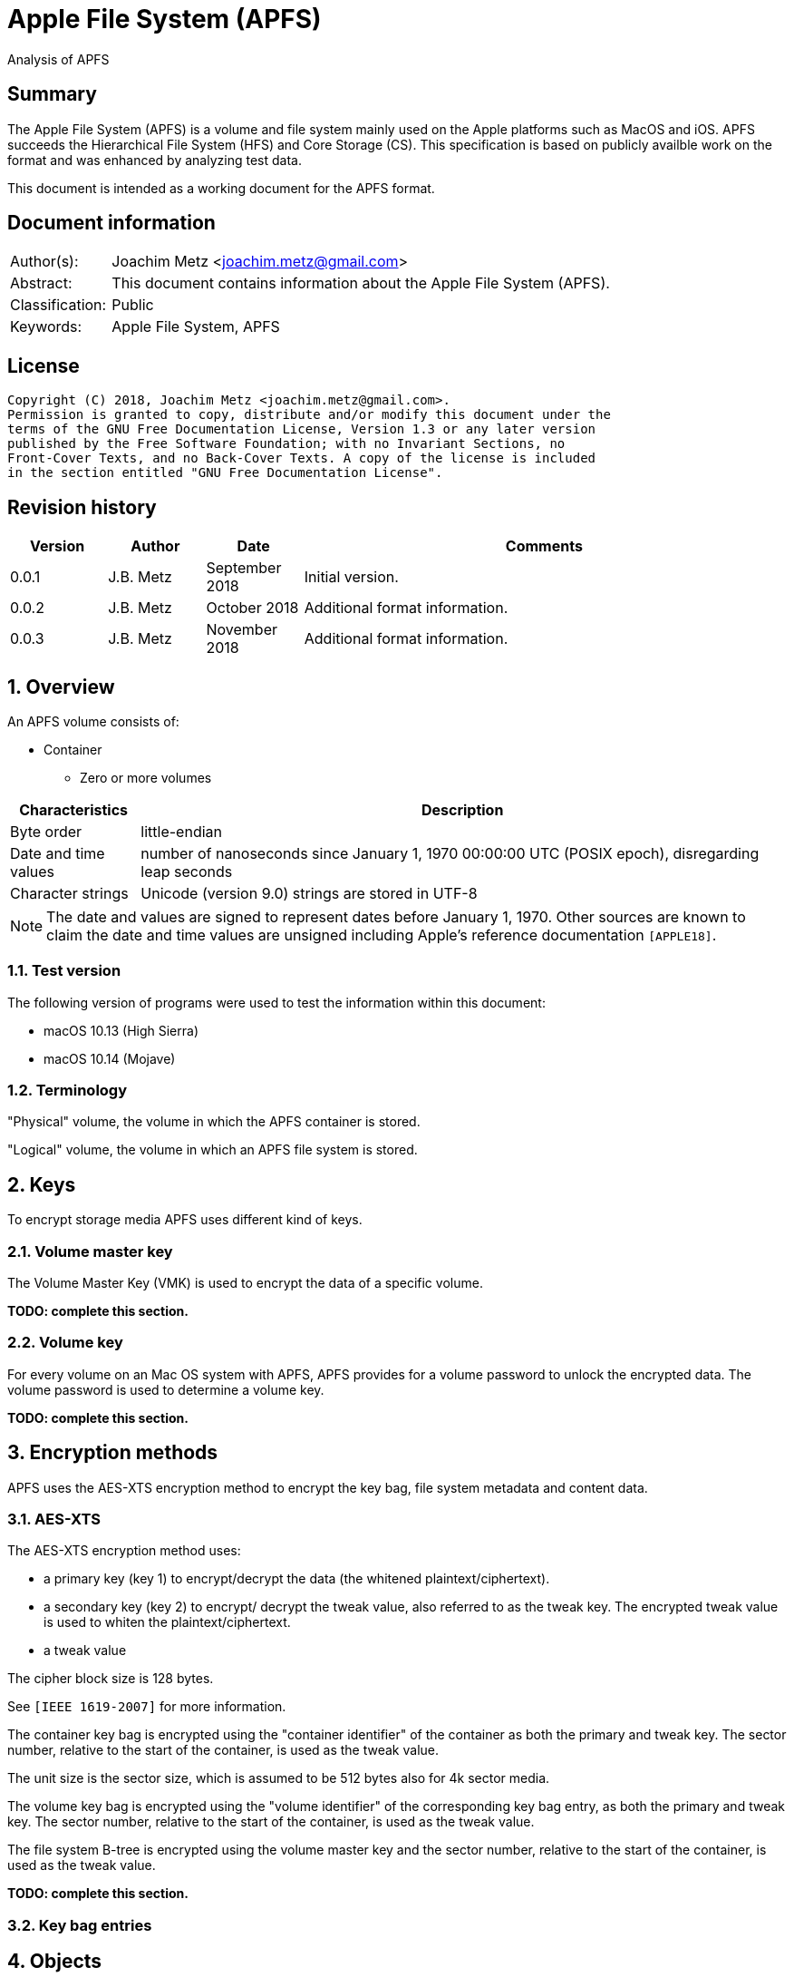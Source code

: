 = Apple File System (APFS)
Analysis of APFS

:toc:
:toclevels: 4

:numbered!:
[abstract]
== Summary
The Apple File System (APFS) is a volume and file system mainly used on
the Apple platforms such as MacOS and iOS. APFS succeeds the Hierarchical
File System (HFS) and Core Storage (CS). This specification is based on
publicly availble work on the format and was enhanced by analyzing test data.

This document is intended as a working document for the APFS format.

[preface]
== Document information
[cols="1,5"]
|===
| Author(s): | Joachim Metz <joachim.metz@gmail.com>
| Abstract: | This document contains information about the Apple File System (APFS).
| Classification: | Public
| Keywords: | Apple File System, APFS
|===

[preface]
== License
....
Copyright (C) 2018, Joachim Metz <joachim.metz@gmail.com>.
Permission is granted to copy, distribute and/or modify this document under the
terms of the GNU Free Documentation License, Version 1.3 or any later version
published by the Free Software Foundation; with no Invariant Sections, no
Front-Cover Texts, and no Back-Cover Texts. A copy of the license is included
in the section entitled "GNU Free Documentation License".
....

[preface]
== Revision history
[cols="1,1,1,5",options="header"]
|===
| Version | Author | Date | Comments
| 0.0.1 | J.B. Metz | September 2018 | Initial version.
| 0.0.2 | J.B. Metz | October 2018 | Additional format information.
| 0.0.3 | J.B. Metz | November 2018 | Additional format information.
|===

:numbered:
== Overview

An APFS volume consists of:

* Container
** Zero or more volumes

[cols="1,5",options="header"]
|===
| Characteristics | Description
| Byte order | little-endian
| Date and time values | number of nanoseconds since January 1, 1970 00:00:00 UTC (POSIX epoch), disregarding leap seconds
| Character strings | Unicode (version 9.0) strings are stored in UTF-8
|===

[NOTE]
The date and values are signed to represent dates before January 1, 1970.
Other sources are known to claim the date and time values are unsigned
including Apple's reference documentation `[APPLE18]`.

=== Test version

The following version of programs were used to test the information within this document:

* macOS 10.13 (High Sierra)
* macOS 10.14 (Mojave)

=== Terminology

"Physical" volume, the volume in which the APFS container is stored.

"Logical" volume, the volume in which an APFS file system is stored.

== Keys
To encrypt storage media APFS uses different kind of keys.

=== Volume master key
The Volume Master Key (VMK) is used to encrypt the data of a specific volume.

[yellow-background]*TODO: complete this section.*

=== Volume key
For every volume on an Mac OS system with APFS, APFS provides for a volume
password to unlock the encrypted data. The volume password is used to determine a
volume key.

[yellow-background]*TODO: complete this section.*

== Encryption methods

APFS uses the AES-XTS encryption method to encrypt the key bag, file system
metadata and content data.

=== AES-XTS

The AES-XTS encryption method uses:

* a primary key (key 1) to encrypt/decrypt the data (the whitened
plaintext/ciphertext).
* a secondary key (key 2) to encrypt/ decrypt the tweak value, also referred to
as the tweak key. The encrypted tweak value is used to whiten the
plaintext/ciphertext.
* a tweak value

The cipher block size is 128 bytes.

See `[IEEE 1619-2007]` for more information.

The container key bag is encrypted using the "container identifier" of the
container as both the primary and tweak key. The sector number, relative to
the start of the container, is used as the tweak value.

The unit size is the sector size, which is assumed to be 512 bytes also for 4k
sector media.

The volume key bag is encrypted using the "volume identifier" of the
corresponding key bag entry, as both the primary and tweak key. The sector
number, relative to the start of the container, is used as the tweak value.

The file system B-tree is encrypted using the volume master key and the sector
number, relative to the start of the container, is used as the tweak value.

[yellow-background]*TODO: complete this section.*

=== [[key_bag_entries]]Key bag entries

== Objects

APFS uses the "object" data type to distinguish between different data types.

=== Object header

The object header (obj_phys_t) is 32 bytes of size and consists of:

[cols="1,1,1,5",options="header"]
|===
| Offset | Size | Value | Description
| 0 | 8 | | Checksum (o_cksum) +
See section: <<object_checksum,Object checkum>>
| 8 | 8 | | Object identifier (o_oid)
| 16 | 8 | | Object transaction identifier (o_xid) +
Identifier of the most recent transaction that this object was modified in
| 24 | 4 | | Object type (o_type) +
See section: <<object_types,Object types>>
| 28 | 4 | | Object subtype (o_subtype) +
See section: <<object_subtypes,Object subtypes>>
|===

=== [[object_checksum]]Object checksum

The checksum algorithm:

* first calculate a Fletcher-64 checksum of the object data without the checkum value and an initial value of 0
* next calculate a Fletcher-64 checksum of the object data with the checkum value and an initial value of Fletcher-64 checksum calculated in the first step

=== Object identifiers

* For a physical object, its identifier is the logical block address on disk where the object is stored.
* For an ephemeral object, its identifier is a number.
* For a virtual object, its identifier is a number.

[cols="1,1,5",options="header"]
|===
| Value | Identifier | Description
| 0 | OID_INVALID | Invalid
| 1 | OID_NX_SUPERBLOCK | Container superblock
| | |
| 1024 | OID_RESERVED_COUNT | Number of reserved object identifiers
|===

=== [[object_types]]Object types

The object type (o_type) value consists of a type and flags.

[cols="1,1,5",options="header"]
|===
| Value | Identifier | Description
| 0x00000000 | OBJECT_TYPE_INVALID | Invalid +
For a subtype this value represents not set or not specified
| 0x00000001 | OBJECT_TYPE_NX_SUPERBLOCK | Container superblock +
See section: <<container_superblock,Container superblock>>
| 0x00000002 | OBJECT_TYPE_BTREE | B-Tree (root)
| 0x00000003 | OBJECT_TYPE_BTREE_NODE | B-Tree node
| 0x00000004 | | [yellow-background]*Unknown (MTree?)*
| 0x00000005 | OBJECT_TYPE_SPACEMAN | Space manager header
| 0x00000006 | OBJECT_TYPE_SPACEMAN_CAB | [yellow-background]*Unknown (Spacemanager CAB?)*
| 0x00000007 | OBJECT_TYPE_SPACEMAN_CIB | [yellow-background]*Unknown (Spacemanager CIB (Chunk information block)?*
| 0x00000008 | OBJECT_TYPE_SPACEMAN_BITMAP | Space manager bitmap
| 0x00000009 | OBJECT_TYPE_SPACEMAN_FREE_QUEUE | Space manager free queue
| 0x0000000a | OBJECT_TYPE_EXTENT_LIST_TREE | Extent list tree
| 0x0000000b | OBJECT_TYPE_OMAP | Object map +
See section: <<object_map,Object map>>
| 0x0000000c | OBJECT_TYPE_CHECKPOINT_MAP | Checkpoint map
| 0x0000000d | OBJECT_TYPE_FS | Volume superblock (File system) +
See section: <<volume_superblock,Volume superblock>>
| 0x0000000e | OBJECT_TYPE_FS | File system tree +
See section: <<file_system,File system>>
| 0x0000000f | OBJECT_TYPE_BLOCKREFTREE | [yellow-background]*Unknown (Block reference tree)*
| 0x00000010 | OBJECT_TYPE_SNAPMETATREE | [yellow-background]*Unknown (Snapshot metadata tree)*
| 0x00000011 | OBJECT_TYPE_NX_REAPER | Reaper
| 0x00000012 | OBJECT_TYPE_NX_REAP_LIST | Reaper list
| 0x00000013 | OBJECT_TYPE_OMAP_SNAPSHOT | Object map snapshot
| 0x00000014 | OBJECT_TYPE_EFI_JUMPSTART | EFI jumpstart +
See section: <<efi_jumpstart,EFI jumpstart>>
| 0x00000015 | OBJECT_TYPE_FUSION_MIDDLE_TREE | [yellow-background]*Unknown (Fusion middle tree?)*
| 0x00000016 | OBJECT_TYPE_NX_FUSION_WBC | [yellow-background]*Unknown (Fusion WBC?)*
| 0x00000017 | OBJECT_TYPE_NX_FUSION_WBC_LIST | [yellow-background]*Unknown (Fusion WBC list?)*
| 0x00000018 | OBJECT_TYPE_ER_STATE | [yellow-background]*Unknown (ER state?)*
| 0x00000019 | OBJECT_TYPE_GBITMAP | [yellow-background]*Unknown (G Bitmap?)*
| 0x0000001a | OBJECT_TYPE_GBITMAP_TREE | [yellow-background]*Unknown (G Bitmap tree?)*
| 0x0000001b | OBJECT_TYPE_GBITMAP_BLOCK | [yellow-background]*Unknown (G Bitmap block?)*
| | |
| 0x000000ff | OBJECT_TYPE_TEST | [yellow-background]*Unknown (test?)*
| | |
| 0x0000ffff | OBJECT_TYPE_MASK | Object type bitmask
| | |
3+| _Flags used in combination with some of the object types_
| 0x08000000 | OBJ_NONPERSISTENT | [yellow-background]*Unknown (Non-persistent?)*
| 0x10000000 | OBJ_ENCRYPTED | Is encrypted
| 0x20000000 | OBJ_NOHEADER | Has no object (obj_phys_t) header
| | |
| 0x00000000 | OBJ_VIRTUAL | Is virtual object
| 0x40000000 | OBJ_PHYSICAL | Is physical object
| 0x80000000 | OBJ_EPHEMERAL | Is ephemeral object
| | |
| 0xffff0000 | OBJECT_TYPE_FLAGS_MASK | Object type flags bitmask
| 0xc0000000 | OBJ_STORAGETYPE_MASK | Object storage type bitmast
| 0xf8000000 | OBJECT_TYPE_FLAGS_DEFINED_MASK | [yellow-background]*Unknown*
| | |
3+| _Object types without flags_
| 0x6b657973 | | Container key bag
| 0x72656373 | | Volume key bag
|===

=== [[object_subtypes]]Object subtypes

The object subtype is used by specific object types such as:

* B-Tree root
* B-Tree node

The object subtypes are the same as the <<object_types,Object types>>.

== [[btree]]B-tree

A B-tree consists of:

* B-tree (root or node) object
* B-tree node header
* B-tree entries (table of contents)
* keys data, where the first key is stored after the entries in increasing order
* Optional key free list
* unused data
* Optional value free list
* values data, where the first value is stored before the footer in descending order
* Optional B-tree footer, which is only stored in the root node

[NOTE]
`[APPLE18]` combines the B-Tree object and B-tree node header into a single
structure referred to as btree_node_phys_t.

=== B-tree object

==== B-tree root object

[cols="1,1,1,5",options="header"]
|===
| Offset | Size | Value | Description
4+| _Object header (btn_o)_
| 0 | 8 | | Object checksum +
See section: <<object_checksum,Object checkum>>
| 8 | 8 | | Object identifier
| 16 | 8 | | Object transaction identifier (xid)
| 24 | 4 | 0x00000002 +
0x40000002 | Object type +
See section: <<object_types,Object types>>
| 28 | 4 | | Object subtype +
See section: <<object_subtypes,Object subtypes>>
|===

==== B-tree node object

[cols="1,1,1,5",options="header"]
|===
| Offset | Size | Value | Description
4+| _Object header (btn_o)_
| 0 | 8 | | Object checksum +
See section: <<object_checksum,Object checkum>>
| 8 | 8 | | Object identifier
| 16 | 8 | | Object transaction identifier (xid)
| 24 | 4 | 0x00000003 +
0x40000003 | Object type +
See section: <<object_types,Object types>>
| 28 | 4 | | Object subtype +
See section: <<object_subtypes,Object subtypes>>
|===

=== B-tree node header

The B-tree node header is stored after the B-tree root or node object.

The B-tree node header is 24 bytes of size and consists of:

[cols="1,1,1,5",options="header"]
|===
| Offset | Size | Value | Description
| 0 | 2 | | Flags (btn_flags) +
See section: <<btree_node_flags,B-tree node flags>>
| 2 | 2 | | Level (btn_level)
| 4 | 4 | | Number of keys in the node (btn_nkeys)
4+| _Table space (btn_table_space)_
| 8 | 2 | | Entries data offset +
Contains an offset relative to the end of the B-tree node header or -1 (0xffff) if not set (invalid)
| 10 | 2 | | Entries data size
4+| _Free space (btn_free_space)_
| 12 | 2 | | Unused data offset +
Contains an offset relative to the end of the entries data or -1 (0xffff) if not set (invalid)
| 14 | 2 | | Unused data size
4+| _Key free list (btn_key_free_list)_
| 16 | 2 | | Unused key list offset +
Contains an offset relative to ??? or -1 (0xffff) if not set (invalid)
| 18 | 2 | | Unused key list size
4+| _Value free list (btn_val_free_list)_
| 20 | 2 | | Unused value list offset +
Contains an offset relative to ??? or -1 (0xffff) if not set (invalid)
| 22 | 2 | | Unused value list size
|===

==== [[btree_node_flags]]B-tree node flags

[cols="1,1,5",options="header"]
|===
| Value | Identifier | Description
| 0x0001 | BTNODE_ROOT | Is root
| 0x0002 | BTNODE_LEAF | Is leaf
| 0x0004 | BTNODE_FIXED_KV_SIZE | Has a fixed-size entry (key and value)
| | |
| 0x8000 | BTNODE_CHECK_KOFF_INVAL | In transient state +
This flag is used for in-memory purposes only
|===

=== B-tree entries

The B-tree entries are stored after the B-tree node header.

==== Fixed-size B-tree entry

The fixed-size B-tree entry is 4 bytes of size and consists of:

[cols="1,1,1,5",options="header"]
|===
| Offset | Size | Value | Description
| 0 | 2 | | Key data offset (key_offs) +
Contains an offset relative to the end of the entries data
| 2 | 2 | | Value data offset (value_offs) +
Contains a reversed offset relative to the start of the B-Tree footer
|===

==== Variable-size B-tree entry

The variable-size B-tree entry is 8 bytes of size and consists of:

[cols="1,1,1,5",options="header"]
|===
| Offset | Size | Value | Description
| 0 | 2 | | Key data offset (key_offs) +
Contains an offset relative to the end of the entries data
| 2 | 2 | | Key data size (key_len)
| 4 | 2 | | Value data offset (value_offs) +
Contains a reversed offset relative to the start of the B-Tree footer
| 6 | 2 | | Value data size (value_len)
|===

=== B-tree footer

The B-tree footer is stored at the end of the block that contains the B-tree
root boject.

The B-tree footer (btree_info_t) is 40 bytes of size and consists of:

[cols="1,1,1,5",options="header"]
|===
| Offset | Size | Value | Description
4+| _Static information (btree_info_fixed_t)_
| 0 | 4 | | Flags (bt_flags) +
See section: <<btree_flags,B-tree flags>>
| 4 | 4 | | Node size (bt_node_size)
| 8 | 4 | | Key size (bt_key_size) +
Set to 0 if key has a variable size
| 12 | 4 | | Value size (bt_val_size) +
Set to 0 if value has a variable size
4+|
| 16 | 4 | | Maximum key size (bt_longest_key)
| 20 | 4 | | Maximum value size (bt_longest_val)
| 24 | 8 | | Total number of keys (bt_key_count)
| 32 | 8 | | Total number of nodes (bt_node_count)
|===

==== [[btree_flags]]B-tree flags

[cols="1,1,5",options="header"]
|===
| Value | Identifier | Description
| 0x00000001 | BTREE_UINT64_KEYS | [yellow-background]*Unknown*
| 0x00000002 | BTREE_SEQUENTIAL_INSERT | [yellow-background]*Unknown*
| 0x00000004 | BTREE_ALLOW_GHOSTS | [yellow-background]*Unknown*
| 0x00000008 | BTREE_EPHEMERAL | [yellow-background]*Unknown*
| 0x00000010 | BTREE_PHYSICAL | [yellow-background]*Unknown*
| 0x00000020 | BTREE_NONPERSISTENT | [yellow-background]*Unknown*
| 0x00000040 | BTREE_KV_NONALIGNED | [yellow-background]*Unknown*
|===

== The container

APFS stores volumes inside a container. The maximum number of volumes is
dependent on the size of the container. `[HANSEN17]` indicates:

[cols="1,1,1,5",options="header"]
|===
| Container size | Maximum number of volumes
| 1 GiB | 2
| 2 GiB | 4
| 5 GiB | 10
| 10 GiB | 20
| 20 GiB | 40
| 100 GiB | 100
| 12 TiB | 100
| 1.2 PiB | 100
| 7.5 EiB | 100
|===

The container consists of:

* current container superblock
* stored in the container metadata area:
** current checkpoint map
** previous checkpoint map(s)
** previous container superblock(s)
* stored in the container:
** space manager
** container object map
** reaper
** crypto key
** zero or more volumes
* [yellow-background]*backup of current container superblock?*

=== [[container_superblock]]Container superblock

The container superblock is 1382 bytes of size and consists of:

[cols="1,1,1,5",options="header"]
|===
| Offset | Size | Value | Description
4+| _Object header_
| 0 | 8 | | Object checksum +
See section: <<object_checksum,Object checkum>>
| 8 | 8 | | Object identifier
| 16 | 8 | | Object transaction identifier (xid)
| 24 | 4 | 0x80000001 | Object type +
See section: <<object_types,Object types>>
| 28 | 4 | 0x00000000 | Object subtype
4+| _Object values_
| 32 | 4 | "NXSB" | Signature (nx_magix)
| 36 | 4 | | Block size (nx_block_size)
| 40 | 8 | | Number of blocks (nx_block_count)
| 48 | 8 | | Compatible feature flags (nx_features) +
See section: <<container_feature_flags,Container feature flags>>
| 56 | 8 | | Read-only compatible feature flags (nx_readonly_compatible_features) +
See section: <<container_read_only_feature_flags,Container read-only feature flags>>
| 64 | 8 | | Incompatible feature flags (nx_incompatible_features) +
See section: <<container_incompatible_feature_flags,Container incompatible feature flags>>
| 72 | 16 | | Container identifier (nx_uuid) +
Contains a UUID stored in big-endian
| 88 | 8 | | Next (available) object identifier (nx_next_oid)
| 96 | 8 | | Next (available) transaction identifier (nx_next_xid)
| 104 | 4 | | Metadata area number of blocks (nx_xp_desc_blocks) +
Contains size, in the number of blocks, of the metadata area
| 108 | 4 | | [yellow-background]*Number of ??? blocks (nx_xp_data_blocks)* +
Contains size, in the number of blocks, of the ??? B-tree
| 112 | 8 | | Metadata area block number (nx_xp_desc_base) +
Contains the block number relative to the start of the container of the metadata area
| 120 | 8 | | [yellow-background]*??? block number (nx_xp_data_base)* +
Contains the block number relative to the start of the container of the ??? B-tree
| 128 | 4 | | [yellow-background]*Unknown (nx_xp_desc_next)*
| 132 | 4 | | [yellow-background]*Unknown (nx_xp_data_next)*
| 136 | 4 | | [yellow-background]*Unknown (nx_xp_desc_index)*
| 140 | 4 | | [yellow-background]*Unknown (nx_xp_desc_len)*
| 144 | 4 | | [yellow-background]*Unknown (nx_xp_data_index)*
| 148 | 4 | | [yellow-background]*Unknown (nx_xp_data_len)*
| 152 | 8 | | Space manager object identifier (nx_spaceman_oid) +
Contains a object identifier that can be resolved in the checkpoint map
| 160 | 8 | | Object map block number (nx_omap_oid) +
Contains a block number relative to the start of the container of the <<object_map,object map>>
| 168 | 8 | | Reaper object identifier (nx_reaper_oid) +
Contains a object identifier that can be resolved in the checkpoint map
| 176 | 4 | | [yellow-background]*Unknown (nx_test_type)*
| 180 | 4 | | Maxmum number of volumes (nx_max_file_systems) +
Contains the maximum number of volumes supported by the container
| 184 | 100 x 8 = 800 | | Array of volume object identifiers (nx_fs_oid) +
The object identifiers can be resolved in the <<object_map,object map>> to a "physical" location
| 984 | 32 x 8 = 256 | | [yellow-background]*Unknown (nx_counters)*
4+| _Unknown (nx_blocked_out_prange)_
| 1240 | 8 | | [yellow-background]*Unknown (nx_blocked_out_base)*
| 1248 | 8 | | [yellow-background]*Unknown (nx_blocked_out_blocks)*
4+|
| 1254 | 8 | | [yellow-background]*Unknown (nx_evict_mapping_tree_oid)*
| 1262 | 8 | | [yellow-background]*Unknown (nx_flags)* +
See section: <<container_flags,Container flags>>
| 1270 | 8 | | [yellow-background]*Unknown (nx_efi_jumpstart)* +
Contains a block number relative to the start of the container of the <<efi_jumpstart,EFI jumpstart>>
| 1278 | 16 | | [yellow-background]*Unknown (nx_fusion_uuid)*
4+| _Unknown (nx_keylocker)_
| 1294 | 8 | | Container key bag data block number (nx_keybag_base) +
Contains a block number relative to the start of the container of the <<key_bag,Key bag>>
| 1302 | 8 | | Contaner key bag data number of blocks (nx_keybag_blocks)
4+|
| 1310 | 4 x 8 = 40 | | [yellow-background]*Unknown (nx_ephemeral_info)*
| 1342 | 8 | | [yellow-background]*Unknown (nx_test_oid)*
| 1350 | 8 | | [yellow-background]*Unknown (nx_fusion_mt_oid)*
| 1358 | 8 | | [yellow-background]*Unknown (nx_fusion_wbc_oid)*
4+| _Unknown (nx_fusion_wbc)_
| 1366 | 8 | | [yellow-background]*Unknown (nx_fusion_wbc_base)*
| 1374 | 8 | | [yellow-background]*Unknown (nx_fusion_wbc_blocks)*
4+|
|===

[NOTE]
Presumably NXSB is an abbreviation of NX superblock. At this point it is
unclear what NX stands for.

[NOTE]
`[APPLE18]` refers to the metadata area as checkpoint description area.

==== [[container_flags]]Container flags

[cols="1,1,5",options="header"]
|===
| Value | Identifier | Description
| 0x00000001 | NX_RESERVED_1 | [yellow-background]*Unknown (reserved)*
| 0x00000002 | NX_RESERVED_2 | [yellow-background]*Unknown (reserved)*
| 0x00000004 | NX_CRYPTO_SW | The encryption is performed in software
|===

==== [[container_feature_flags]]Container feature flags

[cols="1,1,5",options="header"]
|===
| Value | Identifier | Description
| 0x0000000000000001 | NX_FEATURE_DEFRAG | Supports defragmentation
| 0x0000000000000002 | NX_FEATURE_LCFD | Use low-capacity Fusion Drive mode
|===

==== [[container_read_only_feature_flags]]Container read-only feature flags

Current no read-only feature flags are defined

==== [[container_incompatible_feature_flags]]Container incompatible feature flags

[cols="1,1,5",options="header"]
|===
| Value | Identifier | Description
| 0x0000000000000001 | NX_INCOMPAT_VERSION1 | Pre-release version 1 of APFS
| 0x0000000000000002 | NX_INCOMPAT_VERSION2 | Release version 2 of APFS
| | |
| 0x0000000000000100 | NX_INCOMPAT_FUSION | Supports Fusion Drives
|===

[NOTE]
According to `[APPLE18]` the pre-release version 1 and release version 2 are
incompatble.

==== Notes

....
Counter indexes
NX_CNTR_OBJ_CKSUM_SET = 0,
NX_CNTR_OBJ_CKSUM_FAIL = 1,
....

=== Checkpoint map

The checkpoint map contains a mapping between container metadata object
identifiers and their location in the volume.

==== Checkpoint map object

The checkpoint map object (checkpoint_map_phys_t) is 4080 bytes of size and
consists of:

[cols="1,1,1,5",options="header"]
|===
| Offset | Size | Value | Description
4+| _Object header_
| 0 | 8 | | Object checksum +
See section: <<object_checksum,Object checkum>>
| 8 | 8 | | Object identifier
| 16 | 8 | | Object transaction identifier (xid)
| 24 | 4 | 0x4000000c | Object type +
See section: <<object_types,Object types>>
| 28 | 4 | 0x00000000 | Object subtype
4+| _Object values_
| 32 | 4 | | Flags (cpm_flags) +
See section: <<checkpoint_flags,Checkpoint flags>>
| 36 | 4 | | Number of entries (cpm_count)
| 40 | 101 x 40 = 4040 | | Array of map entries (cpm_map) +
See sections: <<checkpoint_map_entry,Checkpoint map entry>>
|===

==== [[checkpoint_flags]]Checkpoint flags

[cols="1,1,5",options="header"]
|===
| Value | Identifier | Description
| 0x00000001 | CHECKPOINT_MAP_LAST | Last checkpoint map object
|===

==== [[checkpoint_map_entry]]Checkpoint map entry

The checkpoint map (checkpoint_mapping_t) entry entry is 40 bytes of size and
consists of:

[cols="1,1,1,5",options="header"]
|===
| Offset | Size | Value | Description
4+| _Object header_
| 0 | 4 | | (Container) object type (cpm_type) +
See section: <<object_types,Object types>>
| 4 | 4 | | (Container) object subtype (cpm_subtype)
| 8 | 4 | | Size (cpm_size) +
Contains number of bytes
| 12 | 4 | | [yellow-background]*Padding (cpm_pad)*
| 16 | 8 | | File system object indentifier (cpm_fs_oid)
| 24 | 8 | | (Container) object identifier (cpm_oid)
| 32 | 8 | | Physical address (cpm_paddr) +
Contains a block number relative to the start of the container
|===

== [[object_map]]Object map

The object map contains a mapping between object identifiers and their
"physical" location.

The object map consists of:

* object map (object)
* object map B-tree

=== Object map object

The object map object (omap_phys_t) is 88 bytes of size and consists of:

[cols="1,1,1,5",options="header"]
|===
| Offset | Size | Value | Description
4+| _Object header_
| 0 | 8 | | Object checksum +
See section: <<object_checksum,Object checkum>>
| 8 | 8 | | Object identifier
| 16 | 8 | | Object transaction identifier (xid)
| 24 | 4 | 0x4000000b | Object type +
See section: <<object_types,Object types>>
| 28 | 4 | 0x00000000 | Object subtype
4+| _Object values_
| 32 | 4 | | Flags (om_flags) +
See section: <<object_map_flags,Object map flags>>
| 36 | 4 | | [yellow-background]*Unknown (om_snap_count)*
| 40 | 4 | | [yellow-background]*Unknown (om_tree_type)*
| 44 | 4 | | [yellow-background]*Unknown (om_snapshot_tree_type)*
| 48 | 8 | | Object map B-tree object identifier (om_tree_oid)
| 56 | 8 | | [yellow-background]*Unknown object identifier (om_snapshot_tree_oid)*
| 64 | 8 | | [yellow-background]*Unknown transaction identifier (om_most_recent_snap)*
| 72 | 8 | | [yellow-background]*Unknown transaction identifier (om_pending_revert_min)*
| 80 | 8 | | [yellow-background]*Unknown transaction identifier (om_pending_revert_max)*
|===

==== [[object_map_flags]]Object map flags

[cols="1,1,5",options="header"]
|===
| Value | Identifier | Description
| 0x00000001 | OMAP_MANUALLY_MANAGED | [yellow-background]*Unknown*
| 0x00000002 | OMAP_ENCRYPTING | [yellow-background]*Unknown*
| 0x00000004 | OMAP_DECRYPTING | [yellow-background]*Unknown*
| 0x00000008 | OMAP_KEYROLLING | [yellow-background]*Unknown*
| 0x00000010 | OMAP_CRYPTO_GENERATION | [yellow-background]*Unknown*
|===

=== Object map B-tree

The object map values are stored in <<btree,B-tree>>.

==== Object map B-tree key

The object map B-tree key (omap_key_t) is 16 bytes of size and consists of:

[cols="1,1,1,5",options="header"]
|===
| Offset | Size | Value | Description
| 0 | 8 | | Key object identifier (ok_oid)
| 8 | 8 | | Key object transaction identifier (ok_xid)
|===

==== Object map B-tree branch node value

An object map B-tree node contains branch node values if BTNODE_LEAF is not set.
The corresponding object map B-tree key represents the first key in the branch.

An object map B-tree branch node value is 8 bytes of size and consists of:

[cols="1,1,1,5",options="header"]
|===
| Offset | Size | Value | Description
| 0 | 8 | | Sub node block number +
Contains a block number relative to the start of the container
|===

==== Object map value

An object map B-tree node contains object map values if BTNODE_LEAF is set.

The object map value (omap_val_t) is 16 bytes of size and consists of:

[cols="1,1,1,5",options="header"]
|===
| Offset | Size | Value | Description
| 0 | 4 | | Value object flags (ov_flags) +
See section: <<object_map_value_flags,Object map value flags>>
| 4 | 4 | | Value object size (ov_size)
| 8 | 8 | | Value object physical address (ov_paddr) +
Contains a block number relative to the start of the container
|===

===== [[object_map_value_flags]]Object map value flags

[cols="1,1,5",options="header"]
|===
| Value | Identifier | Description
| 0x00000001 | OMAP_VAL_DELETED | [yellow-background]*Unknown*
| 0x00000002 | OMAP_VAL_SAVED | [yellow-background]*Unknown*
| 0x00000004 | OMAP_VAL_ENCRYPTED | [yellow-background]*Unknown*
| 0x00000008 | OMAP_VAL_NOHEADER | [yellow-background]*Unknown*
| 0x00000010 | OMAP_VAL_CRYPTO_GENERATION | [yellow-background]*Unknown*
|===

==== Notes

TODO document omap_snapshot_t
TODO document Object Map Reaper Phases

=== Space manager

The space manager is [yellow-background]*unknown* of size and consists of:

[cols="1,1,1,5",options="header"]
|===
| Offset | Size | Value | Description
4+| _Object header_
| 0 | 8 | | Object checksum +
See section: <<object_checksum,Object checkum>>
| 8 | 8 | | Object identifier
| 16 | 8 | | Object transaction identifier (xid)
| 24 | 4 | 0x80000005 | Object type +
See section: <<object_types,Object types>>
| 28 | 4 | 0x00000000 | Object subtype
4+| _Object values_
| 32 | 4 | | Block size (block_size)
| | 4 | | Number of blocks per chunk (blocks_per_chunk)
| | 4 | | Number of chunks per CIB (chunks_per_cib)
| | 4 | | Number of CIBs per CAB (cibs_per_cab)
| | 8 | | Number of blocks (block_count)
| | 8 | | Number of chunks (chunk_count)
| | 4 | | Number of CIBs (cib_count)
| | 4 | | Number of CABs (cab_count)
| | 8 | | Number of unused blocks (free_count)
| | 8 | | [yellow-background]*Unknown (cib_arr_offs)*
| | 8 | | [yellow-background]*Unknown (cab_arr_offs?)*
| | 8 | | [yellow-background]*Unknown (tier2_block_count)*
| | 8 | | [yellow-background]*Unknown (tier2_chunk_count)*
| | 4 | | [yellow-background]*Unknown (tier2_cib_count)*
| | 4 | | [yellow-background]*Unknown (tier2_cab_count)*
| | 8 | | [yellow-background]*Unknown (tier2_free_count)*
| | 8 | | [yellow-background]*Unknown (tier2_cib_arr_offs)*
| | 8 | | [yellow-background]*Unknown (tier2_cab_arr_offs?)*
| | 4 | | [yellow-background]*Unknown*
| | 4 | | [yellow-background]*Unknown*
| | 8 | | [yellow-background]*Unknown (ip_block_count)*
| | 4 | | [yellow-background]*Unknown (ip_bm_block_count)*
| | 4 | | [yellow-background]*Unknown (ip_bitmap_block_count)*
| | 8 | | [yellow-background]*Unknown (ip_bm_base_address)*
| | 8 | | [yellow-background]*Unknown (ip_base_address)*
| | 8 | | [yellow-background]*Unknown*
| | 8 | | [yellow-background]*Unknown*
| | 8 | | [yellow-background]*Unknown (free_queue_count_1)*
| | 8 | | [yellow-background]*Unknown (free_queue_tree_1)*
| | 8 | | [yellow-background]*Unknown*
| | 8 | | [yellow-background]*Unknown*
| | 8 | | [yellow-background]*Unknown*
| | 8 | | [yellow-background]*Unknown (free_queue_count_2)*
| | 8 | | [yellow-background]*Unknown (free_queue_tree_2)*
| | 8 | | [yellow-background]*Unknown*
| | 8 | | [yellow-background]*Unknown*
| | 8 | | [yellow-background]*Unknown*
| | 8 | | [yellow-background]*Unknown (free_queue_count_3)*
| | 8 | | [yellow-background]*Unknown (free_queue_tree_3)*
| | 8 | | [yellow-background]*Unknown*
| | 8 | | [yellow-background]*Unknown*
| | 8 | | [yellow-background]*Unknown*
| | 2 | | [yellow-background]*Unknown (bitmap_next_array_free)*
| | 2 | | [yellow-background]*Unknown*
| | 4 | | [yellow-background]*Unknown*
| | 4 | | [yellow-background]*Unknown*
| | 4 | | [yellow-background]*Unknown (unk_array_offs)*
| | 4 | | [yellow-background]*Unknown*
| | 4 | | [yellow-background]*Unknown*
| | 8 | | [yellow-background]*Unknown*
| | 16 x 2 = 32 | | [yellow-background]*Unknown*
| | 8 | | [yellow-background]*Unknown (blockid_vol_bitmap_hdr)*
| | 2128 | | [yellow-background]*Unknown*
| | 8 | | [yellow-background]*Unknown*
| | 8 | | [yellow-background]*Unknown*
| | 16 x 2 = 32 | | [yellow-background]*Unknown*
| | 191 x 8 = 1528 | | [yellow-background]*Unknown (bid_bmp_hdr_list)*
| | ... | | [yellow-background]*Unknown*
|===

[NOTE]
CIB could be short for chunk indirect block

=== Reaper

The reaper is [yellow-background]*unknown* of size and consists of:

[cols="1,1,1,5",options="header"]
|===
| Offset | Size | Value | Description
4+| _Object header_
| 0 | 8 | | Object checksum +
See section: <<object_checksum,Object checkum>>
| 8 | 8 | | Object identifier
| 16 | 8 | | Object transaction identifier (xid)
| 24 | 4 | 0x80000011 | Object type +
See section: <<object_types,Object types>>
| 28 | 4 | 0x00000000 | Object subtype
4+| _Object values_
| 32 | 8 | | [yellow-background]*Unknown*
| | 8 | | [yellow-background]*Unknown*
| | 8 | | [yellow-background]*Unknown*
| | 8 | | [yellow-background]*Unknown*
| | 4 | | [yellow-background]*Unknown*
| | 4 | | [yellow-background]*Unknown*
| | 4 | | [yellow-background]*Unknown*
| | 4 | | [yellow-background]*Unknown*
| | 8 | | [yellow-background]*Unknown*
| | 8 | | [yellow-background]*Unknown*
| | 8 | | [yellow-background]*Unknown*
| | 4 | | [yellow-background]*Unknown*
| | 4 | | [yellow-background]*Unknown*
|===

==== Reaper list

The reaper list entry is [yellow-background]*unknown* of size and consists of:

[cols="1,1,1,5",options="header"]
|===
| Offset | Size | Value | Description
4+| _Object header_
| 0 | 8 | | Object checksum +
See section: <<object_checksum,Object checkum>>
| 8 | 8 | | Object identifier
| 16 | 8 | | Object transaction identifier (xid)
| 24 | 4 | 0x80000012 | Object type +
See section: <<object_types,Object types>>
| 28 | 4 | 0x00000000 | Object subtype
4+| _Object values_
| 32 | 4 | | [yellow-background]*Unknown*
| 36 | 4 | | [yellow-background]*Unknown*
| 40 | 4 | | [yellow-background]*Unknown*
| 44 | 4 | | [yellow-background]*Unknown (max_record_count)*
| 48 | 4 | | [yellow-background]*Unknown (record_count)*
| 52 | 4 | | [yellow-background]*Unknown (first_index)*
| 56 | 4 | | [yellow-background]*Unknown (last_index)*
| 60 | 4 | | [yellow-background]*Unknown (free_index)*
| 64 | 100 x ... | | Array of reaper list entries (nrle) +
See section: <<reaper_list_entry,Reaper list entry>>
|===

==== [[reaper_list_entry]]Reaper list entry

The reaper list entry is 40 bytes of size and consists of:

[cols="1,1,1,5",options="header"]
|===
| Offset | Size | Value | Description
| 0 | 4 | | Forward link (fwlink)
| 4 | 4 | | [yellow-background]*Unknown*
| 8 | 4 | | Type (type)
| 12 | 4 | | Block size (blksize)
| 16 | 8 | | Object identifier (oid)
| 24 | 8 | | Physical address (paddr) +
Contains a block number relative to the start of the container
| 32 | 8 | | Object transaction identifier (xid)
|===

== [[key_bag]]Key bag

The key bag consists of:

* Container or volume key bag object
* Key bag header
* Key bag entries

=== Container key bag object

The container key bag object contains key data of the container.

The container key bag object is 32 bytes of size and consists of:

[cols="1,1,1,5",options="header"]
|===
| Offset | Size | Value | Description
4+| _Object header_
| 0 | 8 | | Object checksum +
See section: <<object_checksum,Object checkum>>
| 8 | 8 | | Object identifier
| 16 | 8 | | Object transaction identifier (xid)
| 24 | 4 | 0x6b657973 ("syek") | Object type +
See section: <<object_types,Object types>>
| 28 | 4 | 0x00000000 | Object subtype
|===

=== Volume key bag object

The volume key bag object contains key data of a specific volume.

The volume key bag object is 32 bytes of size and consists of:

[cols="1,1,1,5",options="header"]
|===
| Offset | Size | Value | Description
4+| _Object header_
| 0 | 8 | | Object checksum +
See section: <<object_checksum,Object checkum>>
| 8 | 8 | | Object identifier
| 16 | 8 | | Object transaction identifier (xid)
| 24 | 4 | 0x72656373 ("scer") | Object type +
See section: <<object_types,Object types>>
| 28 | 4 | 0x00000000 | Object subtype
|===

=== Key bag header

The key bag header (kb_locker_t) is 16 bytes of size and consists of:

[cols="1,1,1,5",options="header"]
|===
| Offset | Size | Value | Description
| 0 | 2 | 2 | Format version (kl_version)
| 2 | 2 | | Number of entries (kl_nkeys)
| 4 | 4 | | Key bag data size (kl_nbytes) +
Contains the size of the key bag data, this includes the size of key bag header
| 8 | 8 | | [yellow-background]*Unknown (padding)*
|===

=== [[key_bag_entries]]Key bag entries

A key bag entry consists of:

* a key bag entry header
* a key bag entry data
* alignment padding

The key bag entry header specifies the type of the key bag entry data.

The key bag entries are 16-byte aligned.

==== Key bag entry header

The key bag entry header (keybag_entry_t) is 24 bytes of size and consists of:

[cols="1,1,1,5",options="header"]
|===
| Offset | Size | Value | Description
| 0 | 16 | | Volume identifer (ke_uuid) +
Contains a UUID stored in big-endian
| 16 | 2 | | Entry type (ke_tag) +
See section: <<key_bag_entry_types,Key bag entry types>>
| 18 | 2 | | Entry data size (ke_keylen)
| 20 | 4 | | [yellow-background]*Unknown (padding)*
|===

==== [[key_bag_entry_types]]Key bag entry types

===== Container key bag entry types

[cols="1,1,5",options="header"]
|===
| Value | Identifier | Description
| 0x00 | KB_TAG_UNKNOWN | Unknown
| 0x01 | KB_TAG_WRAPPING_KEY | Wrapping key
| 0x02 | KB_TAG_VOLUME_KEY | Volume master key +
See section: <<key_bag_kek_packed_object,Key encrypted key (KEK) packed object>>
| 0x03 | KB_TAG_VOLUME_UNLOCK_RECORDS | Volume key bag extent +
See section: <<key_bag_data_extent,Key bag data extent>>
| 0x04 | KB_TAG_VOLUME_PASSPHRASE_HINT | Passphrase hint
| | |
| 0xf8 | KB_TAG_USER_PAYLOAD | [yellow-background]*Unknown (user payload)*
|===

The volume master key is encryped with a volume key.

===== Volume key bag entry types

[cols="1,1,5",options="header"]
|===
| Value | Identifier | Description
| 3 | | Volume key +
See section: <<key_bag_kek_packed_object,Key encrypted key (KEK) packed object>>
| 4 | | Password Hint +
Contains a string without end-of-string character
|===

The volume key is encryped with an user key.

==== [[key_bag_packed_object]]Key bag packed object

The packed object consist of an object packed value that embeds attribute
packed values.

===== Key bag packed value

The key bag packed value is variable of size and consists of:

[cols="1,1,1,5",options="header"]
|===
| Offset | Size | Value | Description
| 0 | 1 | | Value tag (or value type) +
[yellow-background]*Unknown (Where the most-significant bit represents a user-defined flag?)*
| 1 | 1 | | Value data size +
If the most-significant bit is set the value data size is stored in the next ( value & 0x7f ) bytes +
Seen: 0x81
| ... | ... | | Value data
|===

[NOTE]
The meaning of the value tags differ per packed object type.

[NOTE]
A packed value with a tag and size of 0 signifies the end of the packed values.

===== [[key_bag_kek_packed_object]]Key encrypted key (KEK) packed object

The packed object value tag of a key encrypted key is 0x30 and contains the
following attribute value tags:

[cols="1,1,5",options="header"]
|===
| Value | Identifier | Description
| 0x80 | | [yellow-background]*Unknown*
| 0x81 | | HMAC
| 0x82 | | [yellow-background]*Unknown (salt?)*
| | | 
| 0xa3 | | Wrapped Wrapped Key Encrypted Key (KEK) packed object +
See section: <<key_bag_wrapped_kek_packed_object,Wrapped Key Encrypted Key (KEK) packed object>>
|===

===== [[key_bag_wrapped_kek_packed_object]]Wrapped Key Encrypted Key (KEK) packed object

The packed object value tag of a wrapped kek encrypted key is 0xa3 and contains
the following attribute value tags:

[cols="1,1,5",options="header"]
|===
| Value | Identifier | Description
| 0x80 | | [yellow-background]*Unknown*
| 0x81 | | Volume identifer +
Contains a UUID stored in big-endian
| 0x82 | | Wrapped Key Encrypted Key (KEK) metadata +
See section: <<wrapped_kek_metadata,Wrapped Key Encrypted Key (KEK) metadata>>
| 0x83 | | Wrapped Key Encrypted Key (KEK) data
| 0x84 | | Number of iterations
| 0x85 | | Salt for the PBKDF2 algorithm
|===

==== [[wrapped_kek_metadata]]Wrapped Key Encrypted Key (KEK) metadata

The Wrapped Key Encrypted Key (KEK) metadata is 8 bytes of size and consists of:

[cols="1,1,1,5",options="header"]
|===
| Offset | Size | Value | Description
| 0 | 4 | | Encryption method +
See section: <<encryption_methods,Encryption methods>>
| 4 | 2 | | [yellow-background]*Unknown*
| 6 | 1 | | [yellow-background]*Unknown*
| 7 | 1 | | [yellow-background]*Unknown*
|===

===== [[encryption_methods]]Encryption methods

[cols="1,1,5",options="header"]
|===
| Value | Identifier | Description
| 0 | | [yellow-background]*Unknown (AES-256)*
| | |
| 2 | | [yellow-background]*Unknown (AES-128 FVDE (CoreStorage FileVault) compatible)*
| | |
| 16 | | [yellow-background]*Unknown (AES-256)* +
Seen in combination with recovery password protected volume key
|===

==== [[key_bag_data_extent]]Key bag data extent

The key bag data extent is 16 bytes of size and consists of:

[cols="1,1,1,5",options="header"]
|===
| Offset | Size | Value | Description
| 0 | 8 | | Key bag block number
| 8 | 8 | | Key bag number of blocks
|===

== Volume

The volume consists of:

* volume superblock
* volume object map
* ...

=== [[volume_superblock]]Volume superblock

The volume superblock (apfs_superblock_t) is 940 bytes of size and consists of:

[cols="1,1,1,5",options="header"]
|===
| Offset | Size | Value | Description
4+| _Object header_
| 0 | 8 | | Object checksum +
See section: <<object_checksum,Object checkum>>
| 8 | 8 | | Object identifier
| 16 | 8 | | Object transaction identifier (xid)
| 24 | 4 | 0x0000000d | Object type +
See section: <<object_types,Object types>>
| 28 | 4 | 0x00000000 | Object subtype
4+| _Object values_
| 32 | 4 | "APSB" | Signature (apfs_magic)
| 36 | 4 | | [yellow-background]*Unknown (apfs_fs_index)*
| 40 | 8 | | Compatible feature flags (apfs_features) +
<<volume_superblock_feature,Volume superblock features>>
| 48 | 8 | | Read-only compatible feature flags (apfs_readonly_compatible_features) +
<<volume_read_only_superblock_feature,Volume read-only superblock features>>
| 56 | 8 | | Incompatible feature flags (apfs_incompatible_features) +
<<volume_incompatible_superblock_feature,Volume incompatible superblock features>>
| 64 | 8 | | [yellow-background]*Unknown (apfs_unmount_time)* +
Signed integer that contains the number of nanoseconds since January 1, 1970 00:00:00 UTC of 0 if not set
| 72 | 8 | | Number of reserved blocks (apfs_reserve_block_count)
| 80 | 8 | | Number of quota blocks (apfs_quota_block_count)
| 88 | 8 | | [yellow-background]*Unknown (apfs_fs_alloc_count)*
| 96 | 20 | | Encryption state (apfs_meta_crypto) +
See section: <<encryption_state,Encryption state>>
| 116 | 4 | | File system root tree object type (apfs_root_tree_type) +
See section: <<object_types,Object types>>
| 120 | 4 | | [yellow-background]*Unknown (apfs_extentref_tree_type)* +
See section: <<object_types,Object types>>
| 124 | 4 | | Snapshot metadata tree object type (apfs_snap_meta_tree_type) +
See section: <<object_types,Object types>>
| 132 | 8 | | Object map block number (apfs_omap_oid) +
Contains a block number relative to the start of the container of the <<object_map,object map>>
| 140 | 8 | | File system root tree object identifier (apfs_root_tree_oid)
| 148 | 8 | | [yellow-background]*Unknown (apfs_extentref_tree_oid)*
| 156 | 8 | | [yellow-background]*Unknown (apfs_snap_meta_tree_oid)*
| 164 | 8 | | [yellow-background]*Unknown (apfs_revert_to_xid)*
| 172 | 8 | | [yellow-background]*Unknown (apfs_revert_to_sblock_oid)*
| 180 | 8 | | Next (available) file system object identifier (apfs_next_obj_id)
| 188 | 8 | | [yellow-background]*Unknown (apfs_num_files)*
| 196 | 8 | | [yellow-background]*Unknown (apfs_num_directories)*
| 204 | 8 | | [yellow-background]*Unknown (apfs_num_symlinks)*
| 212 | 8 | | [yellow-background]*Unknown (apfs_num_other_fsobjects)*
| 220 | 8 | | [yellow-background]*Unknown (apfs_num_snapshots)*
| 228 | 8 | | [yellow-background]*Unknown (apfs_total_blocks_alloced)*
| 236 | 8 | | [yellow-background]*Unknown (apfs_total_blocks_freed)*
| 244 | 16 | | Volume identifier (apfs_vol_uuid) +
Contains a UUID stored in big-endian
| 260 | 8 | | Modification date and time (apfs_last_mod_time) +
Signed integer that contains the number of nanoseconds since January 1, 1970 00:00:00 UTC of 0 if not set
| 268 | 8 | | Volume flags (apfs_fs_flags) +
<<volume_superblock_flags,Volume superblock flags>>
| 276 | 40 | | Creation change information (apfs_formatted_by) +
See section: <<change_information,Change information>>
| 316 | 8 x 40 | | Modification change information (apfs_modified_by) +
[yellow-background]*Contains the 8 last entries from least recent to most recent?* +
See section: <<change_information,Change information>>
| 636 | 256 | | Volume name (apfs_volname)
| 892 | 4 | | Next (available) document identifier (apfs_next_doc_id)
| 896 | 2 | | [yellow-background]*Unknown (apfs_role)*
| 898 | 2 | | [yellow-background]*Unknown (reserved)*
| 900 | 8 | | [yellow-background]*Unknown (apfs_root_to_xid)*
| 908 | 32 | | [yellow-background]*Unknown (apfs_er_state_oid)*
|===

=== [[encryption_state]]Encryption state

The encryption state (wrapped_meta_crypto_state_t) is 20 bytes of size and
consists of:

[cols="1,1,1,5",options="header"]
|===
| Offset | Size | Value | Description
| 0 | 2 | | Major format version (major_version)
| 2 | 2 | | Minor format version (minor_version)
| 4 | 4 | | Flags (cpflags) +
See section: <<encryption_state_flags,Encryption state flags>>
| 8 | 4 | | [yellow-background]*Unknown (persistent_class)*
| 12 | 4 | | [yellow-background]*Unknown (key_os_version)*
| 16 | 2 | | [yellow-background]*Unknown (key_revision)*
| 18 | 2 | | [yellow-background]*Unknown (unused)*
|===

==== [[encryption_state_flags]]Encryption state flags

[yellow-background]*TODO: complete this section.*

=== [[change_information]]Change information

The change information (apfs_modified_by_t) is 48 bytes of size and consists of:

[cols="1,1,1,5",options="header"]
|===
| Offset | Size | Value | Description
| 0 | 32 | | Application (id) +
String that contains the first 31 characters of the name and version of the application that changed the file system +
Contains 0 if not set
| 32 | 8 | | Change date and time (timestamp) +
Signed integer that contains the number of nanoseconds since January 1, 1970 00:00:00 UTC of 0 if not set
| 40 | 8 | | Change object transaction number (last_xid) +
Contains 0 if not set
|===

==== [[volume_superblock_flags]]Volume flags

[cols="1,1,5",options="header"]
|===
| Value | Identifier | Description
| 0x0000000000000001 | APFS_FS_UNENCRYPTED | Volume is unencrypted
| 0x0000000000000002 | APFS_FS_EFFACEABLE | [yellow-background]*Unknown (Volume supports effaceable storage?)*
| 0x0000000000000004 | APFS_FS_RESERVED_4 | [yellow-background]*Unknown (reserved)*
| 0x0000000000000008 | APFS_FS_ONEKEY | Volume uses software encryption with a single key (volume master key)
| 0x0000000000000010 | APFS_FS_SPILLEDOVER | Volume has run out of allocated space on the solid-state drive
| 0x0000000000000020 | APFS_FS_RUN_SPILLOVER_CLEANER | Volume has spilled over and the spillover cleaner must be run
|===

==== [[volume_superblock_feature]]Volume superblock features

[cols="1,1,5",options="header"]
|===
| Value | Identifier | Description
| 0x0000000000000001 | APFS_FEATURE_DEFRAG_PRERELEASE | [yellow-background]*Unknown*
| 0x0000000000000002 | APFS_FEATURE_HARDLINK_MAP_RECORDS | [yellow-background]*Unknown*
| 0x0000000000000004 | APFS_FEATURE_DEFRAG | [yellow-background]*Unknown*
|===

==== [[volume_read_only_feature_flags]]Volume read-only feature flags

Current no read-only feature flags are defined

==== [[volume_incompatible_feature_flags]]Volume incompatible feature flags

[cols="1,1,5",options="header"]
|===
| Value | Identifier | Description
| 0x0000000000000001 | APFS_INCOMPAT_CASE_INSENSITIVE | Filenames are case insensitive
| 0x0000000000000002 | APFS_INCOMPAT_DATALESS_SNAPS | Volume contains one or more snapshots without data
| 0x0000000000000004 | APFS_INCOMPAT_ENC_ROLLED | Encryption keys of the volume have been changed
| 0x0000000000000008 | APFS_INCOMPAT_NORMALIZATION_INSENSITIVE | Filenames are normalization insensitive
|===

== [[file_system]]File system

The file system structures are stored in a <<btree,B-tree>>.

The file system B-tree uses identifiers similar to catalog identifiers (CNIDs)
on HFS/HFS+/HFSX. In this document these identifiers are referred to as File
System object identifiers (FSOIDs) to contrast other object identifiers (OIDs).

[cols="1,1,5",options="header"]
|===
| FSOID | Identifier | Assignment
| 0 | | [yellow-background]*Unknown (Reserved)*
| 1 | | Parent identifier of the root directory (folder), nameless
| 2 | | Directory identifier of the root directory (folder), named "root"
| 3 | | [yellow-background]*Unknown*, named "private-dir"
|===

=== File system B-tree key

The file system B-tree key is variable of size and consists of:

[cols="1,1,1,5",options="header"]
|===
| Offset | Size | Value | Description
4+| _Object identifier and type (obj_id_and_type)_
| 0 | 60 bits | | File system object identifier (FSOID)
| 7.4 | 4 bits | | File system data type +
See section: <<file_system_data_types,File system data types>>
| 8 | ... | | Optional additional key data dependent on the data type
|===

=== [[file_system_data_types]]File system data types

[cols="1,1,5",options="header"]
|===
| Value | Identifier | Description
| 0x0 | APFS_TYPE_ANY | [yellow-background]*Unknown (Any)*
| 0x1 | APFS_TYPE_SNAP_METADATA | Snapshot metadata
See section: <<snapshot_metadata,Snapshot metadata>>
| 0x2 | APFS_TYPE_EXTENT | Extent +
See section: <<extent,Extent>>
| 0x3 | APFS_TYPE_INODE | Inode +
See section: <<inode,Inode>>
| 0x4 | APFS_TYPE_XATTR | Extended attribute (xattr) +
See section: <<extended_attribute,Extended attribute>>
| 0x5 | APFS_TYPE_SIBLING_LINK | Sibling link +
See section: <<sibling_link,Sibling link>>
| 0x6 | APFS_TYPE_DSTREAM_ID | Data stream identifier +
See section: <<data_stream_identifier,Data stream identifier>>
| 0x7 | APFS_TYPE_CRYPTO_STATE | Encryption state
See section: <<encryption_state,Encryption state>>
| 0x8 | APFS_TYPE_FILE_EXTENT | File extent
See section: <<file_extent,File extent>>
| 0x9 | APFS_TYPE_DIR_REC | Directory record +
See section: <<directory_record,Directory record>>
| 0xa | APFS_TYPE_DIR_STATS | Directory stats +
See section: <<directory_stats,Directory stats>>
| 0xb | APFS_TYPE_SNAP_NAME | Snapshot name +
See section: <<snapshot_name,Snapshot name>>
| 0xc | APFS_TYPE_SIBLING_MAP | Sibling map +
See section: <<sibling_map,Sibling map>>
| | |
| 0xf | APFS_TYPE_INVALID | Invalid
|===

=== File system B-tree branch node value

A file system B-tree node contains branch node values if BTNODE_LEAF is not set.
The corresponding file system B-tree key represents the first key in the branch.

A file system B-tree branch node value is 8 bytes of size and consists of:

[cols="1,1,1,5",options="header"]
|===
| Offset | Size | Value | Description
| 0 | 8 | | B-tree sub node object identifier +
The object identifiers can be resolved in the <<object_map,object map>> to a "physical" location
|===

=== [[snapshot_metadata]]Snapshot metadata

[yellow-background]*TODO: complete this section.*

=== [[extent]]Extent

==== Extent key data

The extent key data (j_phys_ext_key_t) is 8 bytes of size and consists of:

[cols="1,1,1,5",options="header"]
|===
| Offset | Size | Value | Description
| 0 | 60 bits | | File system object identifier (FSOID)
| 7.4 | 4 bits | 0x2 | File system data type +
See section: <<file_system_data_types,File system data types>>
|===

==== Extent value data

The extent value data (j_phys_ext_val_t) is 20 bytes of size and consists of:

[cols="1,1,1,5",options="header"]
|===
| Offset | Size | Value | Description
4+| _Extent size and data type (len_and_kind)_
| 0 | 60 bits | | Extent data size
| 7.4 | 4 bits | | File system data type +
See section: <<file_system_data_types,File system data types>>
4+|
| 8 | 8 | | File system object identifier of owner (owning_obj_id)
| 16 | 4 | | Reference count (refcnt)
|===

=== [[inode]]Inode

==== Inode key data

The inode key data (j_inode_key_t) is 8 bytes of size and consists of:

[cols="1,1,1,5",options="header"]
|===
| Offset | Size | Value | Description
| 0 | 60 bits | | File system object identifier (FSOID)
| 7.4 | 4 bits | 0x3 | File system data type +
See section: <<file_system_data_types,File system data types>>
|===

==== Inode value data

The inode value data (APFS_TYPE_INVALID) is 8 bytes of size and consists of:

[cols="1,1,1,5",options="header"]
|===
| Offset | Size | Value | Description
| 0 | 8 | | Parent file system object identifier (parent_id)
| 8 | 8 | | Data stream file system object identifier (private_id) +
Contains the file system object identifier of the file extents that make up the data stream
| 16 | 8 | | Creation date and time (create_time) +
Signed integer that contains the number of nanoseconds since January 1, 1970 00:00:00 UTC of 0 if not set
| 24 | 8 | | Modification date and time (mod_time) +
Signed integer that contains the number of nanoseconds since January 1, 1970 00:00:00 UTC of 0 if not set
| 32 | 8 | | Inode change date and time (change_time) +
Signed integer that contains the number of nanoseconds since January 1, 1970 00:00:00 UTC of 0 if not set
| 48 | 8 | | Access date and time (access_time) +
Signed integer that contains the number of nanoseconds since January 1, 1970 00:00:00 UTC of 0 if not set
| 56 | 8 | | Inode flags (internal_flags) +
See section: <<inode_flags,Inode flags>>
| 64 | 4 | | Number of children (nchildren) or number of links (nlink)
| 68 | 4 | | [yellow-background]*Unknown (default_protection_class)*
| 72 | 4 | | [yellow-background]*Unknown (write_generation_counter)*
| 76 | 4 | | BSD file entry flags (bsd_flags) +
See section: <<bsd_file_entry_flags,BSD file entry flags>>
| 80 | 4 | | Owner user identifier (owner)
| 84 | 4 | | Group identifier (gid)
| 86 | 2 | | File mode +
See section: <<file_modes,File modes>>
| 88 | 2 | | [yellow-background]*Unknown (pad1)*
| 90 | 8 | | [yellow-background]*Unknown (pad2)*
| 98 | ... | | Extended fields (xfields) +
See section: <<extended_fields,Extended fields>>
|===

===== [[inode_flags]]Inode flags

[cols="1,1,5",options="header"]
|===
| Value | Identifier | Description
| 0x0000000000000001 | INODE_IS_APFS_PRIVATE | Is private +
The inode is used internally, typically for a data stream
| 0x0000000000000002 | INODE_MAINTAIN_DIR_STATS | Maintains directory stats +
The inode tracks the size of all of its children
| 0x0000000000000004 | INODE_DIR_STATS_ORIGIN | Maintains directory stats explicitly set, not inherited +
The inode has the INODE_MAINTAIN_DIR_STATS flag set explicitly, not due to inheritance
| 0x0000000000000008 | INODE_PROT_CLASS_EXPLICIT | Protection class explicitly set, not inherited +
The inode data protection class was set explicitly when the inode was created
| 0x0000000000000010 | INODE_WAS_CLONED | Was cloned +
The inode was created by cloning another inode
| 0x0000000000000020 | INODE_FLAG_UNUSED | [yellow-background]*Unknown (Reserved)*
| 0x0000000000000040 | INODE_HAS_SECURITY_EA | Has security extended attribute +
The inode has an access control list
| 0x0000000000000080 | INODE_BEING_TRUNCATED | Is truncated +
The inode was truncated
| 0x0000000000000100 | INODE_HAS_FINDER_INFO | Has Finder information +
The inode has a Finder info extended field
| 0x0000000000000200 | INODE_IS_SPARSE | Is sparse +
The inode has a sparse byte count extended field
| 0x0000000000000400 | INODE_WAS_EVER_CLONED | Was cloned +
The inode has been cloned at least once
| 0x0000000000000800 | INODE_ACTIVE_FILE_TRIMMED | [yellow-background]*Unknown (TODO)* +
The inode is an overprovisioning file that has been trimmed
| 0x0000000000001000 | INODE_PINNED_TO_MAIN | [yellow-background]*Unknown (TODO)* +
The inode file content is always on the main storage device +
This flag is used for Fusion drives where the main storage is a solid-state drive
| 0x0000000000002000 | INODE_PINNED_TO_TIER2 | [yellow-background]*Unknown (TODO)* +
The inode file content is always on the secondary storage device +
This flag is used for Fusion drives where the secondary storage is a (magnetic) hard drive
| 0x0000000000004000 | INODE_HAS_RSRC_FORK | Has resource fork +
The inode has a resource fork
| 0x0000000000008000 | INODE_NO_RSRC_FORK | Has no resource fork +
The inode does not have a resource fork
| 0x0000000000010000 | INODE_ALLOCATION_SPILLEDOVER | [yellow-background]*Unknown (TODO)* +
The inode file content has some space allocated outside of the preferred storage tier for that file
|===

===== [[file_modes]]File modes

[cols="1,1,5",options="header"]
|===
| Value | Identifier | Description
| 0xf000 (0170000) | S_IFMT | File type bitmask
| 0x1000 (0010000) | S_IFIFO | Named pipe
| 0x2000 (0020000) | S_IFCHR | Character-special file (Character device)
| 0x4000 (0040000) | S_IFDIR | Directory
| 0x6000 (0060000) | S_IFBLK | Block-special file (Block device)
| 0x8000 (0100000) | S_IFREG | Regular file
| 0xa000 (0120000) | S_IFLNK | Symbolic link
| 0xc000 (0140000) | S_IFSOCK | Socket
| 0xe000 (0160000) | S_IFWHT | Whiteout +
A whiteout is a file entry that covers up all entries of a particular name from lower branches
|===

===== [[bsd_file_entry_flags]]BSD file entry flags

The BSD file entry flags are defined in the '<sys/stat.h>' header file.

[cols="1,1,5",options="header"]
|===
| Value | Identifier | Description
| 0x0000ffff | UF_SETTABLE | bitmask of owner changeable flags
| | |
| 0x00000001 | UF_NODUMP | do not dump file entry
| 0x00000002 | UF_IMMUTABLE | file entry is immutable and may not be changed
| 0x00000004 | UF_APPEND | writes to file entry may only append
| 0x00000008 | UF_OPAQUE | directory is opaque wrt. union
| 0x00000010 | UF_NOUNLINK | file entry may not be removed or renamed +
Not implement in MacOS
| 0x00000020 | UF_COMPRESSED | file entry is compressed
| 0x00000040 | UF_TRACKED | notify about file entry changes
| 0x00000080 | UF_DATAVAULT | entitlement required for reading and writing
| | |
| 0x00008000 | UF_HIDDEN | file entry is hidden
| | |
| 0xffff0000 | SF_SETTABLE | bitmask of superuser changeable flags
| | |
| 0x001f0000 | SF_SUPPORTED | bitmask of superuser supported flags
| | |
| 0x00010000 | SF_ARCHIVED | file entry is archived
| 0x00020000 | SF_IMMUTABLE | file entry is immutable and may not be changed
| 0x00040000 | SF_APPEND | writes to file entry may only append
| 0x00080000 | SF_RESTRICTED | entitlement required for writing
| 0x00100000 | SF_NOUNLINK | file entry may not be removed, renamed or used as mount point
| 0x00200000 | SF_SNAPSHOT | snapshot inode +
Not implement in MacOS
|===

=== [[extended_attribute]]Extended attribute

==== Extended attribute key data

The extended attribute key data (j_xattr_key_t) is variable of size and consists
of:

[cols="1,1,1,5",options="header"]
|===
| Offset | Size | Value | Description
| 0 | 60 bits | | File system object identifier (FSOID)
| 7.4 | 4 bits | 0x4 | File system data type +
See section: <<file_system_data_types,File system data types>>
| 8 | 2 | | Name string size (name_len) +
Includes the size of the end-of-string character
| 10 | ... | | Name string (name) +
Contains an UTF-8 encoded string with an end-of-string character +
See section: <<extended_attribute_names,Extended attribute names>>
|===

==== Extended attribute value data

The extended attribute value data (j_xattr_val_t) is variable of size and
consists of:

[cols="1,1,1,5",options="header"]
|===
| Offset | Size | Value | Description
| 0 | 2 | | Flags (flags) +
See section: <<extended_attribute_flags,Extended attribute flags>>
| 2 | 2 | | Extended attribute data size
| 4 | ... | | Extended attribute data
|===

==== [[extended_attribute_names]]Extended attribute names

[cols="1,1,5",options="header"]
|===
| Name | Description
| com.apple.assetsd.dbRebuildInProgress |
| com.apple.assetsd.dbRebuildUuid |
| com.apple.assetsd.thumbnailCameraPreviewImageAssetID |
| com.apple.assetsd.UUID |
| com.apple.decmpfs | Compressed data extended attribute +
See section: <<compressed_data_extended_attribute,Compressed data extended attribute>>
| com.apple.FinderInfo |
| com.apple.fs.symlink | Symbolic link
| com.apple.genstore.info |
| com.apple.genstore.origdisplayname |
| com.apple.genstore.orig_perms_v1 |
| com.apple.genstore.origposixname |
| com.apple.GeoServices.SHA1 |
| com.apple.installd.installType |
| com.apple.installd.uniqueInstallID |
| com.apple.lastuseddate#PS |
| com.apple.metadata:_kMDItemUserTags |
| com.apple.metadata:com_apple_backup_excludeItem |
| com.apple.metadata:kMDItemDownloadedDate |
| com.apple.metadata:kMDItemWhereFroms |
| com.apple.metadata:kMDLabel_fwlfb7nbt2o7degof3q2o2btjy |
| com.apple.quarantine |
| com.apple.ResourceFork | Resource fork
| com.apple.rootless |
| com.apple.system.Security |
| com.apple.TextEncoding |
| LastUpgradeCheck |
| lock |
| org.chromium.crashpad.database.initialized |
|===

==== [[extended_attribute_flags]]Extended attribute flags

[cols="1,1,5",options="header"]
|===
| Value | Identifier | Description
| 0x0001 | XATTR_DATA_STREAM | Extended attribute data is stored in a data stream +
The extended attribute data contains an 8-byte file system object identifier of the corresponding data stream +
See section: <<extended_attribute_data_stream,Extended attribute data stream>>
| 0x0002 | XATTR_DATA_EMBEDDED | Extended attribute data is stored directly in the record
| 0x0004 | XATTR_FILE_SYSTEM_OWNED | Extended attribute record is owned by the file system
| 0x0008 | XATTR_RESERVED_8 | [yellow-background]*Unknown (Reserved)*
|===

==== [[extended_attribute_data_stream]]Extended attribute data stream

The extended attribute data stream (j_xattr_dstream_t) is 48 bytes of size and
consists of:

[cols="1,1,1,5",options="header"]
|===
| Offset | Size | Value | Description
| 0 | 8 | | Data stream file system object identifier (xattr_obj_id) +
Contains the file system object identifier of the file extents that make up the data stream
| 8 | 48 | | Data stream attribute +
See section: <<data_stream_attribute,data stream attribute>>
|===

==== [[compressed_data_extended_attribute]]Compressed data extended attribute

The compressed extended attribute is named "com.apple.decmpfs" and consists of:

* compressed data header
* optional compressed data

==== [[compressed_data_header]]Compressed data header

The compressed data header is 16 bytes of size and consists of:

[cols="1,1,1,5",options="header"]
|===
| Offset | Size | Value | Description
| 0 | 4 | "fpmc" | Signature
| 4 | 4 | | | Compression method +
See section: <<compression_method,Compression method>>
| 8 | 8 | | | Uncompressed data size
|===

[NOTE]
The signature is likely stored in little-endian and represents "cmpf".

==== [[compression_method]]Compression method

[cols="1,1,5",options="header"]
|===
| Value | Identifier | Description
| 3 | | ZLIB (DEFLATE) compressed extended attribute data +
The compressed data is stored in the extended attribute after the compressed data header
| 4 | | ZLIB (DEFLATE) compressed resource fork +
The compressed data is stored in the resource fork
| 5 | | [yellow-background]*Unknown (sparse compressed extended attribute data)* +
Uncompressed data contains 0-byte values
| | |
| 7 | | LZVN compressed extended attribute data +
The compressed data is stored in the extended attribute after the compressed data header
| 8 | | LZVN compressed resource fork +
The compressed data is stored in the resource fork
|===

[NOTE]
If the ZLIB (DEFLATE) compressed data starts with 0xff the data is stored
uncompressed after the first compressed data byte. `[GANDER17]` indicates
that this should be `( byte_value & 0x0f ) == 0x0f`.

[NOTE]
If the LZVN compressed data starts with 0x06 (end of stream oppcode) the data
is stored uncompressed after the first compressed data byte.

=== [[sibling_link]]Sibling link

==== Sibling link key data

The sibling link key data (j_sibling_key_t) is 16 bytes of size and consists of:

[cols="1,1,1,5",options="header"]
|===
| Offset | Size | Value | Description
| 0 | 60 bits | | File system object identifier (FSOID)
| 7.4 | 4 bits | 0x4 | File system data type +
See section: <<file_system_data_types,File system data types>>
| 8 | 8 | | Sibling map identifier (sibling_id) +
Contains the file system object identifier of the sibling map record
|===

==== Sibling link value data

The sibling link value data (j_sibling_val_t) is variable of size and consists
of:

[cols="1,1,1,5",options="header"]
|===
| Offset | Size | Value | Description
| 0 | 8 | | Parent file system object identifier (parent_id)
| 8 | 2 | | Name string size (name_len) +
Includes the size of the end-of-string character
| 10 | ... | | Name string (name) +
Contains an UTF-8 encoded string with an end-of-string character
|===

=== [[data_stream_identifier]]Data stream identifier

==== Data stream identifier key data

The data stream key data (j_dstream_id_key_t) is 8 bytes of size and consists
of:

[cols="1,1,1,5",options="header"]
|===
| Offset | Size | Value | Description
| 0 | 60 bits | | File system object identifier (FSOID)
| 7.4 | 4 bits | 0x6 | File system data type +
See section: <<file_system_data_types,File system data types>>
|===

==== Data stream identifier value data

The data stream value data (j_dstream_id_val_t) is 4 bytes of size and consists
of:

[cols="1,1,1,5",options="header"]
|===
| Offset | Size | Value | Description
| 0 | 4 | | Reference count (refcnt)
|===

=== [[encryption_state]]Encryption state

[yellow-background]*TODO: complete this section.*

=== [[file_extent]]File extent

==== File extent key data

The file extent key data (j_file_extent_key_t) is 16 bytes of size and consists
of:

[cols="1,1,1,5",options="header"]
|===
| Offset | Size | Value | Description
| 0 | 60 bits | | File system object identifier (FSOID)
| 7.4 | 4 bits | 0x8 | File system data type +
See section: <<file_system_data_types,File system data types>>
| 8 | 8 | | Logical address (logical_addr) +
Contains an offset relative to the start of the file entry data
|===

==== File extent value data

The file extent value data (j_file_extent_val_t) is 24 bytes of size and consists
of:

[cols="1,1,1,5",options="header"]
|===
| Offset | Size | Value | Description
4+| _Extent data size and flags (len_and_flags)_
| 0 | 7 | | Extent data size
| 7 | 1 | | Flags +
See section: <<file_extent_flags,File extent flags>>
| 8 | 8 | | Physical block number (phys_block_num) +
Contains a block number relative to the start of the container
| 16 | 8 | | Encryption identifier (crypto_id) +
Contains the [yellow-background]*unknown* and 0 if not set
|===

==== [[file_extent_flags]]File extent flags

[cols="1,1,5",options="header"]
|===
| Value | Identifier | Description
| 0x01 | | [yellow-background]*Unknown (Is encrypted?)*
|===

[NOTE]
According to `[APPLE18]` there are currently no flags defined. `[APPLE18]` also
refers to `len_and_flags` as `len_and_kind` interchangeably.

=== [[directory_record]]Directory record

The directory record can have 2 different types of keys:

* Key with name
* Key with name and hash

[NOTE]
It apprears that current APFS file system use a key with name and hash.
`[APPLE18]` does not indicate how to distinguish between the two, but one
method is to compare calculated and stored size of the key data.

==== Directory record key data with name

The directory record key data with name (j_drec_key_t) is variable of size and
consists of:

[cols="1,1,1,5",options="header"]
|===
| Offset | Size | Value | Description
4+| _Object identifier and type (hdr)_
| 0 | 60 bits | | File system object identifier (FSOID)
| 7.4 | 4 bits | 0x9 | File system data type +
See section: <<file_system_data_types,File system data types>>
4+|
| 8 | 2 | | Name string size (name_len) +
Includes the size of the end-of-string character
| 10 | ... | | Name string (name) +
Contains an UTF-8 encoded string with an end-of-string character
|===

==== Directory record key data with name and hash

The directory record key data with name and hash (j_drec_hashed_key_t) is
variable of size and consists of:

[cols="1,1,1,5",options="header"]
|===
| Offset | Size | Value | Description
4+| _Object identifier and type (hdr)_
| 0 | 60 bits | | File system object identifier (FSOID)
| 7.4 | 4 bits | 0x9 | File system data type +
See section: <<file_system_data_types,File system data types>>
4+| _Name string size and hash (name_len_and_hash)_
| 8 | 11 bits | | Name string size +
Includes the size of the end-of-string character
| 9.3 | 21 bits | | Name hash +
See section: <<directory_entry_name_hash,Directory entry name hash>>
4+|
| 12 | ... | | Name string (name) +
Contains an UTF-8 encoded string with an end-of-string character
|===

==== Directory record value data

The directory record value data (j_drec_val_t) is variable of size and consists
of:

[cols="1,1,1,5",options="header"]
|===
| Offset | Size | Value | Description
| 0 | 8 | | File system object identifier of the directory entry (file_id)
| 8 | 8 | | Date and time the directory entry was added (date_added) +
Signed integer that contains the number of nanoseconds since January 1, 1970 00:00:00 UTC of 0 if not set
| 16 | 2 | | Directory entry flags +
See section: <<directory_entry_flags,Directory entry flags>>
| 18 | ... | | Extended fields (xfields) +
See section: <<extended_fields,Extended fields>>
|===

===== [[directory_entry_flags]]Directory entry flags

[cols="1,1,5",options="header"]
|===
| Value | Identifier | Description
| 0x0000 | DT_UNKNOWN | Unknown
| 0x0001 | DT_FIFO | Named pipe
| 0x0002 | DT_CHR | Character-special file (Character device)
| | |
| 0x0004 | DT_DIR | Directory
| | |
| 0x0006 | DT_BLK | Block-special file (Block device)
| | |
| 0x0008 | DT_REG | Regular file
| | |
| 0x000a | DT_LNK | Symbolic link
| | |
| 0x000c | DT_SOCK | Socket
| | |
| 0x000e | DT_WHT | Whiteout +
A whiteout is a directory entry that covers up all entries of a particular name from lower branches
| | |
| 0x000f | DREC_TYPE_MASK | Directory type bitmask
| 0x0010 | RESERVED_10 | [yellow-background]*Unknown (reserved)*
|===

===== [[directory_entry_name_hash]]Directory entry name hash

The name hash of a directory entry is calculated as following:

* If the file system is case-insensitive represent the name in lower-case
* Represent the name as an Unicode string in Normalization Form Canonical Decomposition (NFD)
* Format the Unicode string as a little-endian UTF-32 stream without a byte-order-mark or end-of-string character
* Calculate a CRC-32c checksum of the UTF-32 stream with an initial checkum of 0xffffffff (-1)
* The lower 22-bits of checksum form the hash

The CRC-32 calculation uses the Castagnoli polynomial of 0x1edc6f41, also known
as CRC-32C. The CRC-32 calculation does not use the XOR with 0xffffffff before
and after the calculation, which is also referred to as weak CRC-32 calculation.

=== [[directory_stats]]Directory stats

==== Directory stats key data

The directory stats key data (j_dir_stats_key_t) is 8 bytes of size and consists
of:

[cols="1,1,1,5",options="header"]
|===
| Offset | Size | Value | Description
| 0 | 60 bits | | File system object identifier (FSOID)
| 7.4 | 4 bits | 0xa | File system data type +
See section: <<file_system_data_types,File system data types>>
|===

==== Directory stats value data

The directory stats value data (j_dir_stats_val_t) is 32 bytes of size and
consists of:

[cols="1,1,1,5",options="header"]
|===
| Offset | Size | Value | Description
| 0 | 8 | | Number of children (num_children)
| 8 | 8 | | Total size (total_size)
| 16 | 8 | | Parent directory file system object identifier (chained_key)
| 24 | 8 | | Generation count (gen_count)
|===

=== [[snapshot_name]]Snapshot name

[yellow-background]*TODO: complete this section.*

=== [[sibling_map]]Sibling map

==== Sibling map key data

The sibling map key data (j_sibling_map_key_t) is 8 bytes of size and consists
of:

[cols="1,1,1,5",options="header"]
|===
| Offset | Size | Value | Description
| 0 | 60 bits | | File system object identifier (FSOID)
| 7.4 | 4 bits | 0x4 | File system data type +
See section: <<file_system_data_types,File system data types>>
|===

==== Sibling map value data

The sibling map value data (j_sibling_map_val_t) is 8 bytes of size and
consists of:

[cols="1,1,1,5",options="header"]
|===
| Offset | Size | Value | Description
| 0 | 8 | | File system object identifier (file_id)
|===

=== [[extended_fields]]Extended fields

Directory entries and inodes use extended fields to store additional attributes,
such as the filename.

The extended fields (xf_blob_t) consists of:

[cols="1,1,1,5",options="header"]
|===
| Offset | Size | Value | Description
| 0 | 2 | | Number of extended fields (xf_num_exts)
| 2 | 2 | | Extended field value data size (xf_used_data)
4+| _Extended field data (xf_data)_
| 4 | ... | | Array of extended field descriptors +
See section: <<extended_field_descriptor,Extended field descriptor>>
| ... | ... | | Extended field value data
|===

[NOTE]
The extended field values are stored 8-byte aligned in the extended field
value data.

==== [[extended_field_descriptor]]Extended field descriptor

An extended field descriptor (x_field_t) is 4 bytes of size and consists of:

[cols="1,1,1,5",options="header"]
|===
| Offset | Size | Value | Description
| 0 | 1 | | Extended field type (x_type) +
See section: <<extended_field_types,Extended field types>>
| 1 | 1 | | Extended field flags (x_flags) +
See section: <<extended_field_flags,Extended field flags>>
| 2 | 2 | | Extended field data size (x_size)
|===

==== [[extended_field_types]]Extended field types

===== Directory record extended field types

[cols="1,1,5",options="header"]
|===
| Value | Identifier | Description
| 1 | DREC_EXT_TYPE_SIBLING_ID | Hard link sibling identifier +
The extended field data contains a 64-bit integer value
|===

===== [[inode_extended_field_types]]Inode extended field types

[cols="1,1,5",options="header"]
|===
| Value | Identifier | Description
| 1 | INO_EXT_TYPE_SNAP_XID | Transaction identifier of a snapshot +
The extended field data contains a 64-bit integer value
| 2 | INO_EXT_TYPE_DELTA_TREE_OID | Object identifier of the snapshot extent delta list +
The extended field data contains a 64-bit integer value
| 3 | INO_EXT_TYPE_DOCUMENT_ID | Document identifier +
The extended field data contains a 32-bit integer value
| 4 | INO_EXT_TYPE_NAME | Filename +
The extended field data contains an UTF-8 string with end-of-string character
| 5 | INO_EXT_TYPE_PREV_FSIZE | Previous file size +
The extended field data contains a 64-bit integer value
| 6 | INO_EXT_TYPE_RESERVED_6 | [yellow-background]*Unknown (Reserved)*
| 7 | INO_EXT_TYPE_FINDER_INFO | Finder information +
The extended field data contains a 32-bit integer value
| 8 | INO_EXT_TYPE_DSTREAM | Data stream +
The extended field data contains a <<data_stream_attribute,data stream attribute>>
| 9 | INO_EXT_TYPE_RESERVED_9 | [yellow-background]*Unknown (Reserved)*
| 10 | INO_EXT_TYPE_DIR_STATS_KEY | Direcotry statistics +
[yellow-background]*Unknown if this contains the object identifier of the directory statisticts or a j_dir_stats_val_t structure*
| 11 | INO_EXT_TYPE_FS_UUID | Mounted file system identifier +
The extended field data contains a 128-bit UUID value
| 12 | INO_EXT_TYPE_RESERVED_12 | [yellow-background]*Unknown (Reserved)*
| 13 | INO_EXT_TYPE_SPARSE_BYTES | Number of sparse bytes in the data stream +
The extended field data contains a 64-bit integer value
| 14 | INO_EXT_TYPE_RDEV | Block- or character-device identifier +
The extended field data contains a 32-bit integer value
|===

==== [[extended_field_flags]]Extended field flags

[cols="1,1,5",options="header"]
|===
| Value | Identifier | Description
| 0x01 | XF_DATA_DEPENDENT | Contents of the extended field is dependent on the data stream (file contents)
| 0x02 | XF_DO_NOT_COPY | Do not duplicate the extended field when copied
| 0x04 | XF_RESERVED_4 | [yellow-background]*Unknown (Reserved)*
| 0x08 | XF_CHILDREN_INHERIT | Newly created sub directory entries (children) inherit the extended field
| 0x10 | XF_USER_FIELD | Extended field was added by an user-space program
| 0x20 | XF_SYSTEM_FIELD | Extended field was added by the system (kernel)
| 0x40 | XF_RESERVED_40 | [yellow-background]*Unknown (Reserved)*
| 0x80 | XF_RESERVED_80 | [yellow-background]*Unknown (Reserved)*
|===

=== [[data_stream_attribute]]Data stream attribute

The data stream attribute (j_dstream_t) is 40 bytes of size and consist of:

[cols="1,1,1,5",options="header"]
|===
| Offset | Size | Value | Description
| 0 | 8 | | Used size (size)
| 8 | 8 | | Allocated size (alloced_size)
| 16 | 8 | | (Default) encryption identifier (default_crypto_id)
| 24 | 8 | | Total number of bytes written to data stream (total_bytes_written)
| 32 | 8 | | Total number of bytes read from data stream (total_bytes_written)
|===

== [[file_content]]File content

APFS supports multiple ways to store file content:

* Data fork
* Compressed data extended attribute
* Compressed data extended attribute with resource fork
* Resource fork
* Extended attribute (named fork)

=== Data fork

The file content size is stored in an INO_EXT_TYPE_DSTREAM
<<inode_extended_field_types,inode extended field type>>.

The file content data can be located through the <<file_extent,file extents>>
for the data stream file system object identifier in the
<<file_system,file system tree>>.

If the volume is encrypted the file content is encrypted with the encryption
identifier in defined by the <<file_extent,File extent>>.

If the <<inode_flags,inode flag>> INODE_IS_SPARSE is set the file contains
one or more spare file extents. A sparse file extent has a physical block
number of 0.

=== Compressed data extended attribute

<<compression_method,Compression method>> should be 3, 5 or 7.

The file content size is stored in the compressed data header of
a "com.apple.decmpfs" <<extended_attribute,extended attribute>>.

For <<compression_method,compression method>> 3 or 7 the file content data is
stored in a "com.apple.decmpfs" <<extended_attribute,extended attribute>> after
the <<compressed_data_header,compressed data header>>.

For <<compression_method,compression method>> 5 the file content data contains
0-byte values. There are 12 bytes stored after the
<<compressed_data_header,compressed data header>> that contain:

[cols="1,1,1,5",options="header"]
|===
| Offset | Size | Value | Description
| 0 | 4 | | [yellow-background]*Unknown* +
Seen: 1
| 4 | 4 | | [yellow-background]*Unknown*
| 8 | 4 | | [yellow-background]*Unknown* +
Seen: 0
|===

=== Compressed data extended attribute with resource fork

<<compression_method,Compression method>> should be 4 or 8.

The file content size is stored in the compressed data header of
a "com.apple.decmpfs" <<extended_attribute,extended attribute>>.

The file content data is stored in a "com.apple.ResourceFork"
<<extended_attribute,extended attribute>>.

The compressed data starts with metadata that contains the offsets
of the compressed data blocks.

==== ZLIB (DEFLATE) compressed data

* ZLIB (DEFLATE) compressed header
* [yellow-background]*Unknown (empty values)*
* ZLIB (DEFLATE) compressed data block offsets and sizes
* ZLIB (DEFLATE) compressed data blocks
* ZLIB (DEFLATE) compressed footer

===== ZLIB (DEFLATE) compressed header

The ZLIB (DEFLATE) compressed header is 16 bytes of size and consists of:

[cols="1,1,1,5",options="header"]
|===
| Offset | Size | Value | Description
| 0 | 4 | | Compressed data block descriptors offset +
The offset is relative from the start of the ZLIB (DEFLATE) compressed data
| 4 | 4 | | Compressed footer offset +
The offset is relative from the start of the ZLIB (DEFLATE) compressed data
| 8 | 4 | | Compressed data block descriptors and data size
| 12 | 4 | | Compressed footer size
|===

[NOTE]
The values in the ZLIB (DEFLATE) compressed header are stored in big-endian.

===== ZLIB (DEFLATE) compressed data block descriptors

The ZLIB (DEFLATE) compressed data block descriptors are variable in size and
consist of:

[cols="1,1,1,5",options="header"]
|===
| Offset | Size | Value | Description
| 0 | 4 | | Compressed data size
| 4 | 4 | | Number of compressed data block offset and size tuples
| 8 | 8 x ... | | Array of compressed data block descriptors
|===

===== ZLIB (DEFLATE) compressed data block descriptor

The ZLIB (DEFLATE) compressed data block descriptor is 8 bytes of size and
consists of:

[cols="1,1,1,5",options="header"]
|===
| Offset | Size | Value | Description
| 0 | 4 | | Compressed block offset +
The offset is relative from the start of the ZLIB (DEFLATE) compressed data + 20
| 4 | 4 | | Compressed block size
|===

===== ZLIB (DEFLATE) compressed footer

The ZLIB (DEFLATE) compressed footer is variable of size and consists of:

[cols="1,1,1,5",options="header"]
|===
| Offset | Size | Value | Description
| 0 | 24 | | [yellow-background]*Unknown (empty values)*
| 24 | 2 | | [yellow-background]*Unknown*
| 26 | 2 | | [yellow-background]*Unknown*
| 28 | 2 | | [yellow-background]*Unknown*
| 30 | 2 | | [yellow-background]*Unknown*
| 32 | 4 | "cmpf" | [yellow-background]*Unknown (signature)*
| 36 | 4 | | [yellow-background]*Unknown*
| 40 | 4 | | [yellow-background]*Unknown*
| 44 | 6 | | [yellow-background]*Unknown (empty values)*
|===

[NOTE]
The values in the ZLIB (DEFLATE) compressed footer are stored in big-endian.

==== LZVN compressed data

[cols="1,1,1,5",options="header"]
|===
| Offset | Size | Value | Description
| 0 | 4 x ... | | Array of compressed data block offsets +
The offset is relative from the start of the LZVN compressed data
| ... | ... | | LZVN compressed data blocks
|===

[NOTE]
The compressed data block contains a maximum of 65536 bytes of data. The
compressed data block therefore should not exceed 65537 bytes of size.

=== Resource fork

[yellow-background]*TODO: complete this section.*

=== Extended attribute (named fork)

[yellow-background]*TODO: complete this section.*

== [[efi_jumpstart]]EFI jumpstart

The EFI jumpstart (nx_efi_jumpstart_t) is variable of size and consists of:

[cols="1,1,1,5",options="header"]
|===
| Offset | Size | Value | Description
4+| _Object header_
| 0 | 8 | | Object checksum +
See section: <<object_checksum,Object checkum>>
| 8 | 8 | | Object identifier
| 16 | 8 | | Object transaction identifier (xid)
| 24 | 4 | 0x00000014 | Object type +
See section: <<object_types,Object types>>
| 28 | 4 | 0x00000000 | Object subtype
4+| _Object values_
| 32 | 4 | "RDSJ" | Signature (nej_magic)
| 36 | 4 | 1 | Format version (nej_version)
| 40 | 4 | | [yellow-background]*Unknown (nej_efi_file_len?)*
| 44 | 4 | | Number of extents (nej_num_extents)
| 48 | 16 x 8 | | [yellow-background]*Unknown (nej_reserved?)*
| 176 | number of extents x 16 | | Extents (nej_rec_extents) +
Contains the extents where the EFI driver is stored +
See section: <<efi_jumpstart_extent,EFI jumpstart extent>>
|===

== [[efi_jumpstart_extent]]EFI jumpstart extent

The EFI jumpstart extent (prange_t) is 16 bytes of size and consists of:

[cols="1,1,1,5",options="header"]
|===
| Offset | Size | Value | Description
| 0 | 8 | | Block number
| 8 | 8 | | Number of blocks
|===

== Notes

TODO describe evict_mapping_val_t

....
fsck_apfs -n apfs_empty.raw
** Checking volume.
** Checking the container superblock.
** Checking the space manager.
** Checking the object map.
** Checking the APFS volume superblock.
** Checking the object map.
mount_apfs: mount: Operation not supported by device
error: mount_apfs exit status 73
** Checking the fsroot tree.
** Checking the snapshot metadata tree.
** Checking the extent ref tree.
** Checking the snapshots.
warning: unmount: /private/var/folders/7k/s4ykb4095ld38gz50kvkhf_m0000gn/T/fsck_apfs.586: Invalid argument
** Verifying allocated space.
** The volume apfs_empty.raw appears to be OK.

diskutil apfs list
APFS Container (1 found)
|
+-- Container disk4 B069A33C-65E6-4DAF-BD60-081493F91116
    ====================================================
    APFS Container Reference:     disk4
    Size (Capacity Ceiling):      1007616 B (1.0 MB)
    Minimum Size:                 1007616 B (1.0 MB)
    Capacity In Use By Volumes:   376832 B (376.8 KB) (37.4% used)
    Capacity Not Allocated:       630784 B (630.8 KB) (62.6% free)
    |
    +-< Physical Store disk3s1 D05BEA77-81B3-4A8D-A82A-BC5C7D2FB27C
    |   -----------------------------------------------------------
    |   APFS Physical Store Disk:   disk3s1
    |   Size:                       1007616 B (1.0 MB)
    |
    +-> Volume disk4s1 9428213B-2E82-49E9-871E-7220B157FC8D
        ---------------------------------------------------
        APFS Volume Disk (Role):   disk4s1 (No specific role)
        Name:                      untitled (Case-insensitive)
        Mount Point:               /Volumes/untitled
        Capacity Consumed:         24576 B (24.6 KB)
        FileVault:                 No

find /Volumes/SingleVolume
/Volumes/SingleVolume
/Volumes/SingleVolume/.fseventsd
/Volumes/SingleVolume/.fseventsd/fseventsd-uuid
/Volumes/SingleVolume/.fseventsd/0000000000793354
/Volumes/SingleVolume/.fseventsd/0000000000793353
....

:numbered!:
[appendix]
== References

`[APPLE18]`

[cols="1,5",options="header"]
|===
| Title: | Apple File System Reference
| Author(s): | Apple
| Date: | September 2018
| URL: | https://developer.apple.com/support/apple-file-system/Apple-File-System-Reference.pdf
|===

`[GANDER17]`

[cols="1,5",options="header"]
|===
| Title: | apfs_fuse
| Author(s): | S. Gander
| Date: | October 2017
| URL: | https://github.com/sgan81/apfs-fuse
|===

`[IEEE 1619-2007]`

[cols="1,5",options="header"]
|===
| Title: | The XTS-AES Tweakable Block Cipher (IEEE 1619-2007)
| Author(s): | IEEE
| Date: | April 18, 2008
| URL: | http://axelkenzo.ru/downloads/1619-2007-NIST-Submission.pdf +
https://bitbucket.org/garethl/xtssharp/src/0e6a81a823e9/docs/1619-2007-NIST-Submission.pdf
|===

`[HANSEN17]`

[cols="1,5",options="header"]
|===
| Title: | Decoding the APFS file system
| Author(s): | Hansen, Kurt & Toolan, Fergus
| Date: | September 2017
| URL: | https://www.researchgate.net/publication/319573636_Decoding_the_APFS_file_system
|===

`[KODIS92]`

[cols="1,5",options="header"]
|===
| Title: | Fletcher's checksum - Error correction at a fraction of the cost
| Author(s): | John Kodis
| Date: | May 1992
| URL: | http://collaboration.cmc.ec.gc.ca/science/rpn/biblio/ddj/Website/articles/DDJ/1992/9205/9205b/9205b.htm
|===

`[PLUM17]`

[cols="1,5",options="header"]
|===
| Title: | APFS filesystem format
| Author(s): | Jonas Plum
| Date: | April 2017
| URL: | https://blog.cugu.eu/post/apfs/
|===

`[RFC2898]`

[cols="1,5",options="header"]
|===
| Title: | PKCS #5: Password-Based Cryptography Specification
| Version: | 2.0
| Author(s): | B. Kaliski
| Date: | September 2000
| URL: | https://www.ietf.org/rfc/rfc2898.txt
|===

`[RFC3394]`

[cols="1,5",options="header"]
|===
| Title: | Advanced Encryption Standard (AES) Key Wrap Algorithm
| Author(s): | J. Schaad, R. Housley
| Date: | September 2002
| URL: | https://www.ietf.org/rfc/rfc3394.txt
|===

[appendix]
== GNU Free Documentation License
Version 1.3, 3 November 2008
Copyright © 2000, 2001, 2002, 2007, 2008 Free Software Foundation, Inc.
<http://fsf.org/>

Everyone is permitted to copy and distribute verbatim copies of this license
document, but changing it is not allowed.

=== 0. PREAMBLE
The purpose of this License is to make a manual, textbook, or other functional
and useful document "free" in the sense of freedom: to assure everyone the
effective freedom to copy and redistribute it, with or without modifying it,
either commercially or noncommercially. Secondarily, this License preserves for
the author and publisher a way to get credit for their work, while not being
considered responsible for modifications made by others.

This License is a kind of "copyleft", which means that derivative works of the
document must themselves be free in the same sense. It complements the GNU
General Public License, which is a copyleft license designed for free software.

We have designed this License in order to use it for manuals for free software,
because free software needs free documentation: a free program should come with
manuals providing the same freedoms that the software does. But this License is
not limited to software manuals; it can be used for any textual work,
regardless of subject matter or whether it is published as a printed book. We
recommend this License principally for works whose purpose is instruction or
reference.

=== 1. APPLICABILITY AND DEFINITIONS
This License applies to any manual or other work, in any medium, that contains
a notice placed by the copyright holder saying it can be distributed under the
terms of this License. Such a notice grants a world-wide, royalty-free license,
unlimited in duration, to use that work under the conditions stated herein. The
"Document", below, refers to any such manual or work. Any member of the public
is a licensee, and is addressed as "you". You accept the license if you copy,
modify or distribute the work in a way requiring permission under copyright law.

A "Modified Version" of the Document means any work containing the Document or
a portion of it, either copied verbatim, or with modifications and/or
translated into another language.

A "Secondary Section" is a named appendix or a front-matter section of the
Document that deals exclusively with the relationship of the publishers or
authors of the Document to the Document's overall subject (or to related
matters) and contains nothing that could fall directly within that overall
subject. (Thus, if the Document is in part a textbook of mathematics, a
Secondary Section may not explain any mathematics.) The relationship could be a
matter of historical connection with the subject or with related matters, or of
legal, commercial, philosophical, ethical or political position regarding them.

The "Invariant Sections" are certain Secondary Sections whose titles are
designated, as being those of Invariant Sections, in the notice that says that
the Document is released under this License. If a section does not fit the
above definition of Secondary then it is not allowed to be designated as
Invariant. The Document may contain zero Invariant Sections. If the Document
does not identify any Invariant Sections then there are none.

The "Cover Texts" are certain short passages of text that are listed, as
Front-Cover Texts or Back-Cover Texts, in the notice that says that the
Document is released under this License. A Front-Cover Text may be at most 5
words, and a Back-Cover Text may be at most 25 words.

A "Transparent" copy of the Document means a machine-readable copy, represented
in a format whose specification is available to the general public, that is
suitable for revising the document straightforwardly with generic text editors
or (for images composed of pixels) generic paint programs or (for drawings)
some widely available drawing editor, and that is suitable for input to text
formatters or for automatic translation to a variety of formats suitable for
input to text formatters. A copy made in an otherwise Transparent file format
whose markup, or absence of markup, has been arranged to thwart or discourage
subsequent modification by readers is not Transparent. An image format is not
Transparent if used for any substantial amount of text. A copy that is not
"Transparent" is called "Opaque".

Examples of suitable formats for Transparent copies include plain ASCII without
markup, Texinfo input format, LaTeX input format, SGML or XML using a publicly
available DTD, and standard-conforming simple HTML, PostScript or PDF designed
for human modification. Examples of transparent image formats include PNG, XCF
and JPG. Opaque formats include proprietary formats that can be read and edited
only by proprietary word processors, SGML or XML for which the DTD and/or
processing tools are not generally available, and the machine-generated HTML,
PostScript or PDF produced by some word processors for output purposes only.

The "Title Page" means, for a printed book, the title page itself, plus such
following pages as are needed to hold, legibly, the material this License
requires to appear in the title page. For works in formats which do not have
any title page as such, "Title Page" means the text near the most prominent
appearance of the work's title, preceding the beginning of the body of the text.

The "publisher" means any person or entity that distributes copies of the
Document to the public.

A section "Entitled XYZ" means a named subunit of the Document whose title
either is precisely XYZ or contains XYZ in parentheses following text that
translates XYZ in another language. (Here XYZ stands for a specific section
name mentioned below, such as "Acknowledgements", "Dedications",
"Endorsements", or "History".) To "Preserve the Title" of such a section when
you modify the Document means that it remains a section "Entitled XYZ"
according to this definition.

The Document may include Warranty Disclaimers next to the notice which states
that this License applies to the Document. These Warranty Disclaimers are
considered to be included by reference in this License, but only as regards
disclaiming warranties: any other implication that these Warranty Disclaimers
may have is void and has no effect on the meaning of this License.

=== 2. VERBATIM COPYING
You may copy and distribute the Document in any medium, either commercially or
noncommercially, provided that this License, the copyright notices, and the
license notice saying this License applies to the Document are reproduced in
all copies, and that you add no other conditions whatsoever to those of this
License. You may not use technical measures to obstruct or control the reading
or further copying of the copies you make or distribute. However, you may
accept compensation in exchange for copies. If you distribute a large enough
number of copies you must also follow the conditions in section 3.

You may also lend copies, under the same conditions stated above, and you may
publicly display copies.

=== 3. COPYING IN QUANTITY
If you publish printed copies (or copies in media that commonly have printed
covers) of the Document, numbering more than 100, and the Document's license
notice requires Cover Texts, you must enclose the copies in covers that carry,
clearly and legibly, all these Cover Texts: Front-Cover Texts on the front
cover, and Back-Cover Texts on the back cover. Both covers must also clearly
and legibly identify you as the publisher of these copies. The front cover must
present the full title with all words of the title equally prominent and
visible. You may add other material on the covers in addition. Copying with
changes limited to the covers, as long as they preserve the title of the
Document and satisfy these conditions, can be treated as verbatim copying in
other respects.

If the required texts for either cover are too voluminous to fit legibly, you
should put the first ones listed (as many as fit reasonably) on the actual
cover, and continue the rest onto adjacent pages.

If you publish or distribute Opaque copies of the Document numbering more than
100, you must either include a machine-readable Transparent copy along with
each Opaque copy, or state in or with each Opaque copy a computer-network
location from which the general network-using public has access to download
using public-standard network protocols a complete Transparent copy of the
Document, free of added material. If you use the latter option, you must take
reasonably prudent steps, when you begin distribution of Opaque copies in
quantity, to ensure that this Transparent copy will remain thus accessible at
the stated location until at least one year after the last time you distribute
an Opaque copy (directly or through your agents or retailers) of that edition
to the public.

It is requested, but not required, that you contact the authors of the Document
well before redistributing any large number of copies, to give them a chance to
provide you with an updated version of the Document.

=== 4. MODIFICATIONS
You may copy and distribute a Modified Version of the Document under the
conditions of sections 2 and 3 above, provided that you release the Modified
Version under precisely this License, with the Modified Version filling the
role of the Document, thus licensing distribution and modification of the
Modified Version to whoever possesses a copy of it. In addition, you must do
these things in the Modified Version:

A. Use in the Title Page (and on the covers, if any) a title distinct from that
of the Document, and from those of previous versions (which should, if there
were any, be listed in the History section of the Document). You may use the
same title as a previous version if the original publisher of that version
gives permission.

B. List on the Title Page, as authors, one or more persons or entities
responsible for authorship of the modifications in the Modified Version,
together with at least five of the principal authors of the Document (all of
its principal authors, if it has fewer than five), unless they release you from
this requirement.

C. State on the Title page the name of the publisher of the Modified Version,
as the publisher.

D. Preserve all the copyright notices of the Document.

E. Add an appropriate copyright notice for your modifications adjacent to the
other copyright notices.

F. Include, immediately after the copyright notices, a license notice giving
the public permission to use the Modified Version under the terms of this
License, in the form shown in the Addendum below.

G. Preserve in that license notice the full lists of Invariant Sections and
required Cover Texts given in the Document's license notice.

H. Include an unaltered copy of this License.

I. Preserve the section Entitled "History", Preserve its Title, and add to it
an item stating at least the title, year, new authors, and publisher of the
Modified Version as given on the Title Page. If there is no section Entitled
"History" in the Document, create one stating the title, year, authors, and
publisher of the Document as given on its Title Page, then add an item
describing the Modified Version as stated in the previous sentence.

J. Preserve the network location, if any, given in the Document for public
access to a Transparent copy of the Document, and likewise the network
locations given in the Document for previous versions it was based on. These
may be placed in the "History" section. You may omit a network location for a
work that was published at least four years before the Document itself, or if
the original publisher of the version it refers to gives permission.

K. For any section Entitled "Acknowledgements" or "Dedications", Preserve the
Title of the section, and preserve in the section all the substance and tone of
each of the contributor acknowledgements and/or dedications given therein.

L. Preserve all the Invariant Sections of the Document, unaltered in their text
and in their titles. Section numbers or the equivalent are not considered part
of the section titles.

M. Delete any section Entitled "Endorsements". Such a section may not be
included in the Modified Version.

N. Do not retitle any existing section to be Entitled "Endorsements" or to
conflict in title with any Invariant Section.

O. Preserve any Warranty Disclaimers.

If the Modified Version includes new front-matter sections or appendices that
qualify as Secondary Sections and contain no material copied from the Document,
you may at your option designate some or all of these sections as invariant. To
do this, add their titles to the list of Invariant Sections in the Modified
Version's license notice. These titles must be distinct from any other section
titles.

You may add a section Entitled "Endorsements", provided it contains nothing but
endorsements of your Modified Version by various parties—for example,
statements of peer review or that the text has been approved by an organization
as the authoritative definition of a standard.

You may add a passage of up to five words as a Front-Cover Text, and a passage
of up to 25 words as a Back-Cover Text, to the end of the list of Cover Texts
in the Modified Version. Only one passage of Front-Cover Text and one of
Back-Cover Text may be added by (or through arrangements made by) any one
entity. If the Document already includes a cover text for the same cover,
previously added by you or by arrangement made by the same entity you are
acting on behalf of, you may not add another; but you may replace the old one,
on explicit permission from the previous publisher that added the old one.

The author(s) and publisher(s) of the Document do not by this License give
permission to use their names for publicity for or to assert or imply
endorsement of any Modified Version.

=== 5. COMBINING DOCUMENTS
You may combine the Document with other documents released under this License,
under the terms defined in section 4 above for modified versions, provided that
you include in the combination all of the Invariant Sections of all of the
original documents, unmodified, and list them all as Invariant Sections of your
combined work in its license notice, and that you preserve all their Warranty
Disclaimers.

The combined work need only contain one copy of this License, and multiple
identical Invariant Sections may be replaced with a single copy. If there are
multiple Invariant Sections with the same name but different contents, make the
title of each such section unique by adding at the end of it, in parentheses,
the name of the original author or publisher of that section if known, or else
a unique number. Make the same adjustment to the section titles in the list of
Invariant Sections in the license notice of the combined work.

In the combination, you must combine any sections Entitled "History" in the
various original documents, forming one section Entitled "History"; likewise
combine any sections Entitled "Acknowledgements", and any sections Entitled
"Dedications". You must delete all sections Entitled "Endorsements".

=== 6. COLLECTIONS OF DOCUMENTS
You may make a collection consisting of the Document and other documents
released under this License, and replace the individual copies of this License
in the various documents with a single copy that is included in the collection,
provided that you follow the rules of this License for verbatim copying of each
of the documents in all other respects.

You may extract a single document from such a collection, and distribute it
individually under this License, provided you insert a copy of this License
into the extracted document, and follow this License in all other respects
regarding verbatim copying of that document.

=== 7. AGGREGATION WITH INDEPENDENT WORKS
A compilation of the Document or its derivatives with other separate and
independent documents or works, in or on a volume of a storage or distribution
medium, is called an "aggregate" if the copyright resulting from the
compilation is not used to limit the legal rights of the compilation's users
beyond what the individual works permit. When the Document is included in an
aggregate, this License does not apply to the other works in the aggregate
which are not themselves derivative works of the Document.

If the Cover Text requirement of section 3 is applicable to these copies of the
Document, then if the Document is less than one half of the entire aggregate,
the Document's Cover Texts may be placed on covers that bracket the Document
within the aggregate, or the electronic equivalent of covers if the Document is
in electronic form. Otherwise they must appear on printed covers that bracket
the whole aggregate.

=== 8. TRANSLATION
Translation is considered a kind of modification, so you may distribute
translations of the Document under the terms of section 4. Replacing Invariant
Sections with translations requires special permission from their copyright
holders, but you may include translations of some or all Invariant Sections in
addition to the original versions of these Invariant Sections. You may include
a translation of this License, and all the license notices in the Document, and
any Warranty Disclaimers, provided that you also include the original English
version of this License and the original versions of those notices and
disclaimers. In case of a disagreement between the translation and the original
version of this License or a notice or disclaimer, the original version will
prevail.

If a section in the Document is Entitled "Acknowledgements", "Dedications", or
"History", the requirement (section 4) to Preserve its Title (section 1) will
typically require changing the actual title.

=== 9. TERMINATION
You may not copy, modify, sublicense, or distribute the Document except as
expressly provided under this License. Any attempt otherwise to copy, modify,
sublicense, or distribute it is void, and will automatically terminate your
rights under this License.

However, if you cease all violation of this License, then your license from a
particular copyright holder is reinstated (a) provisionally, unless and until
the copyright holder explicitly and finally terminates your license, and (b)
permanently, if the copyright holder fails to notify you of the violation by
some reasonable means prior to 60 days after the cessation.

Moreover, your license from a particular copyright holder is reinstated
permanently if the copyright holder notifies you of the violation by some
reasonable means, this is the first time you have received notice of violation
of this License (for any work) from that copyright holder, and you cure the
violation prior to 30 days after your receipt of the notice.

Termination of your rights under this section does not terminate the licenses
of parties who have received copies or rights from you under this License. If
your rights have been terminated and not permanently reinstated, receipt of a
copy of some or all of the same material does not give you any rights to use it.

=== 10. FUTURE REVISIONS OF THIS LICENSE
The Free Software Foundation may publish new, revised versions of the GNU Free
Documentation License from time to time. Such new versions will be similar in
spirit to the present version, but may differ in detail to address new problems
or concerns. See http://www.gnu.org/copyleft/.

Each version of the License is given a distinguishing version number. If the
Document specifies that a particular numbered version of this License "or any
later version" applies to it, you have the option of following the terms and
conditions either of that specified version or of any later version that has
been published (not as a draft) by the Free Software Foundation. If the
Document does not specify a version number of this License, you may choose any
version ever published (not as a draft) by the Free Software Foundation. If the
Document specifies that a proxy can decide which future versions of this
License can be used, that proxy's public statement of acceptance of a version
permanently authorizes you to choose that version for the Document.

=== 11. RELICENSING
"Massive Multiauthor Collaboration Site" (or "MMC Site") means any World Wide
Web server that publishes copyrightable works and also provides prominent
facilities for anybody to edit those works. A public wiki that anybody can edit
is an example of such a server. A "Massive Multiauthor Collaboration" (or
"MMC") contained in the site means any set of copyrightable works thus
published on the MMC site.

"CC-BY-SA" means the Creative Commons Attribution-Share Alike 3.0 license
published by Creative Commons Corporation, a not-for-profit corporation with a
principal place of business in San Francisco, California, as well as future
copyleft versions of that license published by that same organization.

"Incorporate" means to publish or republish a Document, in whole or in part, as
part of another Document.

An MMC is "eligible for relicensing" if it is licensed under this License, and
if all works that were first published under this License somewhere other than
this MMC, and subsequently incorporated in whole or in part into the MMC, (1)
had no cover texts or invariant sections, and (2) were thus incorporated prior
to November 1, 2008.

The operator of an MMC Site may republish an MMC contained in the site under
CC-BY-SA on the same site at any time before August 1, 2009, provided the MMC
is eligible for relicensing.

